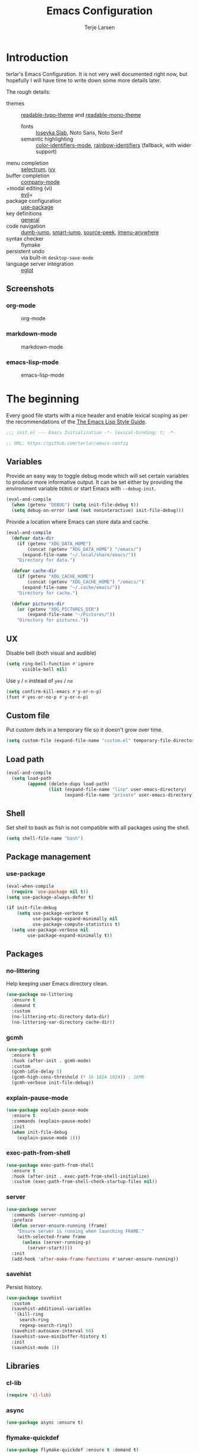 #+TITLE: Emacs Configuration
#+AUTHOR: Terje Larsen

* Introduction
terlar's Emacs Configuration. It is not very well documented right now, but hopefully I
will have time to write down some more details later.

The rough details:
- themes :: [[file:lisp/readable-typo-theme.el][readable-typo-theme]] and [[file:lisp/readable-mono-theme.el][readable-mono-theme]]
  - fonts :: [[https://github.com/be5invis/Iosevka][Iosevka Slab]], Noto Sans, Noto Serif
  - semantic highlighting :: [[https://github.com/ankurdave/color-identifiers-mode][color-identifiers-mode]], [[https://github.com/Fanael/rainbow-identifiers][rainbow-identifiers]] (fallback, with wider support)
- menu completion :: [[https://github.com/raxod502/selectrum][selectrum]], [[https://github.com/abo-abo/swiper][ivy]]
- buffer completion :: [[https://github.com/company-mode/company-mode][company-mode]]
- +modal editing (vi) :: [[https://github.com/emacs-evil/evil][evil]]+
- package configuration :: [[https://github.com/jwiegley/use-package][use-package]]
- key definitions :: [[https://github.com/noctuid/general.el][general]]
- code navigation :: [[https://github.com/jacktasia/dumb-jump][dumb-jump]], [[https://github.com/jojojames/smart-jump][smart-jump]], [[https://github.com/iqbalansari/emacs-source-peek][source-peek]], [[https://github.com/vspinu/imenu-anywhere][imenu-anywhere]]
- syntax checker :: flymake
- persistent undo :: via built-in ~desktop-save-mode~
- language server integration :: [[https://github.com/joaotavora/eglot][eglot]]

** Screenshots
*** org-mode
#+CAPTION: org-mode
[[file:media/tao-yang/org-mode.png]]

*** markdown-mode
#+CAPTION: markdown-mode
[[file:media/tao-yang/markdown-mode.png]]

*** emacs-lisp-mode
#+CAPTION: emacs-lisp-mode
[[file:media/tao-yang/emacs-lisp-mode.png]]

* The beginning
Every good file starts with a nice header and enable lexical scoping as per the
recommendations of the [[https://github.com/bbatsov/emacs-lisp-style-guide#source-code-layout--organization][The Emacs Lisp Style Guide]].
#+begin_src emacs-lisp :tangle yes
;;; init.el --- Emacs Initialization -*- lexical-binding: t; -*-

;; URL: https://github.com/terlar/emacs-config
#+end_src

** Variables
Provide an easy way to toggle debug mode which will set certain variables to produce more
informative output. It can be set either by providing the environment variable =DEBUG= or
start Emacs with =--debug-init=.
#+begin_src emacs-lisp :tangle yes
(eval-and-compile
  (when (getenv "DEBUG") (setq init-file-debug t))
  (setq debug-on-error (and (not noninteractive) init-file-debug)))
#+end_src

Provide a location where Emacs can store data and cache.
#+begin_src emacs-lisp :tangle yes
(eval-and-compile
  (defvar data-dir
    (if (getenv "XDG_DATA_HOME")
        (concat (getenv "XDG_DATA_HOME") "/emacs/")
      (expand-file-name "~/.local/share/emacs/"))
    "Directory for data.")

  (defvar cache-dir
    (if (getenv "XDG_CACHE_HOME")
        (concat (getenv "XDG_CACHE_HOME") "/emacs/")
      (expand-file-name "~/.cache/emacs/"))
    "Directory for cache.")

  (defvar pictures-dir
    (or (getenv "XDG_PICTURES_DIR")
        (expand-file-name "~/Pictures/"))
    "Directory for pictures."))
#+end_src

** UX
Disable bell (both visual and audible)
#+begin_src emacs-lisp :tangle yes
(setq ring-bell-function #'ignore
      visible-bell nil)
#+end_src

Use =y= / =n= instead of =yes= / =no=
#+begin_src emacs-lisp :tangle yes
(setq confirm-kill-emacs #'y-or-n-p)
(fset #'yes-or-no-p #'y-or-n-p)
#+end_src

** Custom file
Put custom defs in a temporary file so it doesn't grow over time.
#+begin_src emacs-lisp :tangle yes
(setq custom-file (expand-file-name "custom.el" temporary-file-directory))
#+end_src

** Load path
#+begin_src emacs-lisp :tangle yes
(eval-and-compile
  (setq load-path
        (append (delete-dups load-path)
                (list (expand-file-name "lisp" user-emacs-directory)
                      (expand-file-name "private" user-emacs-directory)))))
#+end_src

** Shell
Set shell to bash as fish is not compatible with all packages using the shell.
#+begin_src emacs-lisp :tangle yes
(setq shell-file-name "bash")
#+end_src

** Package management
*** use-package
#+begin_src emacs-lisp :tangle yes
(eval-when-compile
  (require 'use-package nil t))
(setq use-package-always-defer t)

(if init-file-debug
    (setq use-package-verbose t
          use-package-expand-minimally nil
          use-package-compute-statistics t)
  (setq use-package-verbose nil
        use-package-expand-minimally t))
#+end_src

** Packages
*** no-littering
Help keeping user Emacs directory clean.
#+begin_src emacs-lisp :tangle yes
(use-package no-littering
  :ensure t
  :demand t
  :custom
  (no-littering-etc-directory data-dir)
  (no-littering-var-directory cache-dir))
#+end_src

*** gcmh
#+begin_src emacs-lisp :tangle yes
(use-package gcmh
  :ensure t
  :hook (after-init . gcmh-mode)
  :custom
  (gcmh-idle-delay 5)
  (gcmh-high-cons-threshold (* 16 1024 1024)) ; 16MB
  (gcmh-verbose init-file-debug))
#+end_src

*** explain-pause-mode
#+begin_src emacs-lisp :tangle yes
(use-package explain-pause-mode
  :ensure t
  :commands (explain-pause-mode)
  :init
  (when init-file-debug
    (explain-pause-mode 1)))
#+end_src

*** exec-path-from-shell
#+begin_src emacs-lisp :tangle yes
(use-package exec-path-from-shell
  :ensure t
  :hook (after-init . exec-path-from-shell-initialize)
  :custom (exec-path-from-shell-check-startup-files nil))
#+end_src

*** server
#+begin_src emacs-lisp :tangle yes
(use-package server
  :commands (server-running-p)
  :preface
  (defun server-ensure-running (frame)
    "Ensure server is running when launching FRAME."
    (with-selected-frame frame
      (unless (server-running-p)
        (server-start))))
  :init
  (add-hook 'after-make-frame-functions #'server-ensure-running))
#+end_src

*** savehist
Persist history.
#+begin_src emacs-lisp :tangle yes
(use-package savehist
  :custom
  (savehist-additional-variables
   '(kill-ring
     search-ring
     regexp-search-ring))
  (savehist-autosave-interval 60)
  (savehist-save-minibuffer-history t)
  :init
  (savehist-mode 1))
#+end_src

** Libraries
*** cl-lib
#+begin_src emacs-lisp :tangle yes
(require 'cl-lib)
#+end_src

*** async
#+begin_src emacs-lisp :tangle yes
(use-package async :ensure t)
#+end_src

*** flymake-quickdef
#+begin_src emacs-lisp :tangle yes
(use-package flymake-quickdef :ensure t :demand t)
#+end_src

** Tangling
Support auto-tangling via =auto-tangle-mode=.
#+begin_src emacs-lisp :tangle yes
(use-package auto-tangle
  :commands (auto-tangle-mode))
#+end_src

* Base
** Performance
Give up some bidirectional functionality for slightly faster re-display.
#+begin_src emacs-lisp :tangle yes
(setq bidi-inhibit-bpa t)
(setq-default bidi-paragraph-direction 'left-to-right)
#+end_src

Update UI less frequently
#+begin_src emacs-lisp :tangle yes
(setq idle-update-delay 2
      jit-lock-defer-time 0)
#+end_src

*** Packages
**** so-long
Improve performance for files with long lines, for example minified code.
#+begin_src emacs-lisp :tangle yes
(use-package so-long
  :defer 2
  :config
  (global-so-long-mode 1))
#+end_src

**** vlf
Large file support. This can view/edit/search and compare large files.
#+begin_src emacs-lisp :tangle yes
(use-package vlf :ensure t)
#+end_src

** Localization
#+begin_src emacs-lisp :tangle yes
(setq-default calendar-week-start-day 1)
#+end_src

** Packages
*** all-the-icons
Support functions for displaying icons. I am trying to use icons where possible.
#+begin_src emacs-lisp :tangle yes
(use-package all-the-icons :ensure t)
#+end_src

*** auto-minor-mode
Enable minor modes by buffer name and contents. It provides the ~use-package~ keyword
~:minor~ and ~:magic-minor~ where you can specify these rules.
#+begin_src emacs-lisp :tangle yes
(use-package auto-minor-mode :ensure t :demand t)
#+end_src

*** defrepeater
Support defining repeating commands by repeating the last key.
#+begin_src emacs-lisp :tangle yes
(use-package defrepeater
  :ensure t
  :commands (defrepeater))
#+end_src

*** general
More convenient key definitions. I provides the ~use-package~ keyword ~:general~.
#+begin_src emacs-lisp :tangle yes
(use-package general
  :ensure t
  :demand t
  :commands (general-define-key))
#+end_src

*** hide-lines
#+begin_src emacs-lisp :tangle yes
(use-package hide-lines :ensure t)
#+end_src

*** minions
#+begin_src emacs-lisp :tangle yes
(use-package minions
  :ensure t
  :general
  ([C-S-mouse-1] 'minions-minor-modes-menu))
#+end_src

*** quick-peek
Library to display inline popups; used by ~source-peek~.
#+begin_src emacs-lisp :tangle yes
(use-package quick-peek :ensure t)
#+end_src

*** which-key
Display available keybindings in a popup.
#+begin_src emacs-lisp :tangle yes
(use-package which-key
  :ensure t
  :defer 1
  :commands
  (which-key-mode
   which-key-setup-side-window-bottom
   which-key-key-order-alpha)
  :custom
  (which-key-sort-order #'which-key-key-order-alpha)
  (which-key-sort-uppercase-first nil)
  (which-key-add-column-padding 1)
  (which-key-min-display-lines 5)
  (which-key-idle-delay 1)
  :config
  (dolist (item '((("<\\([[:alnum:]-]+\\)>" . nil) . ("\\1" . nil))
                  (("\\`\\?\\?\\'" . nil) . ("λ" . nil))
                  (("<up>" . nil) . ("↑" . nil))
                  (("<right>" . nil) . ("→" . nil))
                  (("<down>" . nil) . ("↓" . nil))
                  (("<left>" . nil) . ("←" . nil))
                  (("SPC" . nil) . ("␣" . nil))
                  (("TAB" . nil) . ("↹" . nil))
                  (("RET" . nil) . ("⏎" . nil))
                  (("DEL" . nil) . ("⌫" . nil))
                  (("deletechar" . nil) . ("⌦" . nil))))
    (cl-pushnew item which-key-replacement-alist :test #'equal))

  (which-key-setup-side-window-bottom)

  (which-key-mode 1))
#+end_src

** Functions
Prevent forms from producing output or other noise.
#+begin_src emacs-lisp :tangle yes
(defmacro quiet! (&rest forms)
  "Run FORMS without making any noise."
  `(if init-file-debug
       (progn ,@forms)
     (let ((message-log-max nil))
       (with-temp-message (or (current-message) "") ,@forms))))

(defun quiet-function-advice (orig-fn &rest args)
  "Advice used to make a function quiet.
Call ORIG-FN with ARGS and suppress the output.

Example:
  (advice-add 'orig-fn :around #'quiet-function-advice)"
  (quiet! (apply orig-fn args)))
#+end_src

*** Display
#+begin_src emacs-lisp :tangle yes
(defun display-ctrl-M-as-newline ()
  "Display `^M' as newline."
  (interactive)
  (setq buffer-display-table (make-display-table))
  (aset buffer-display-table ?\^M [?\n]))
#+end_src

*** Frame
Screenshot current frame in =.svg= or =.png= format.
#+begin_src emacs-lisp :tangle yes
(defun screenshot (type)
  "Save a screenshot of the current frame as an image in TYPE format.
Saves to a temp file and puts the filename in the kill ring."
  (let* ((ext (concat "." (symbol-name type)))
         (filename (make-temp-file "Emacs-" nil ext))
         (data (x-export-frames nil type)))
    (with-temp-file filename
      (insert data))
    (kill-new filename)
    (message filename)))

(defun screenshot-svg ()
  "Save a screenshot of the current frame as an SVG image.
Saves to a temp file and puts the filename in the kill ring."
  (interactive)
  (screenshot 'svg))

(defun screenshot-png ()
  "Save a screenshot of the current frame as an PNG image.
Saves to a temp file and puts the filename in the kill ring."
  (interactive)
  (screenshot 'png))
#+end_src

*** Process
#+begin_src emacs-lisp :tangle yes
(defun send-buffer-to-ssh ()
  "Send the whole buffer to the *ssh* process."
  (interactive)
  (process-send-region "*ssh*" (point-min) (point-max)))

(defun send-to-ssh ()
  "Send selected region or current line to the *ssh* process."
  (interactive)
  (let ((procbuf "*ssh*"))
    (if (use-region-p)
        (process-send-region procbuf (region-beginning) (region-end))
      (process-send-string procbuf (thing-at-point 'line t)))))
#+end_src

*** Window
Dedicated window:
#+begin_src emacs-lisp :tangle yes
(defun toggle-dedicated-window ()
  "Toggle selected window as dedicated window."
  (interactive)
  (set-window-dedicated-p (selected-window)
                          (not (window-dedicated-p (selected-window)))))
#+end_src

Fringe control:
#+begin_src emacs-lisp :tangle yes
(defun no-fringes ()
  "Remove all fringes."
  (interactive)
  (set-window-fringes (selected-window) 0 0 nil))

(defun restore-fringes ()
  "Restore fringes."
  (interactive)
  (set-window-fringes (selected-window) 8 8 t))
#+end_src

** Warnings
#+begin_src emacs-lisp :tangle yes
(setq warning-suppress-types (unless (getenv "DEBUG")
                               '((comp) (emacs))))
#+end_src

* Keybindings
I am trying to reduce the amount of keybindings, therefore I present a table of default
keybindings in case I would forget them.

** Aliases
| Keybinding | Alternative |
|------------+-------------|
| =M-=         | =C-[=         |
| =TAB=        | =C-i=         |
| =RET=        | =C-j=         |

** Commands
| Keybinding      | Function                | Description                                                                      |
|-----------------+-------------------------+----------------------------------------------------------------------------------|
| =C-o=             | ~open-line~               | Open line below                                                                  |
| =M-SPC=           | ~just-one-space~          | Ensures just one space                                                           |
| =M-\=             | ~delete-horizontal-space~ | Delete all space                                                                 |
| =M-^=             | ~delete-indentation~      | Join current line with previous line                                             |
| =M-z=             | ~zap-to-char~             | Delete until character                                                           |
| =C-S-backspace=   | ~kill-whole-line~         | Kill entire lines, can be used to move several lines at once                     |
| =M-/=             | ~dabbrev-expand~          | Abbreviation completion                                                          |
| =M-tab= / =C-[ C-i= | ~completion-at-point~     | More context aware completion                                                    |
| =C-w=             | ~kill-region~             | Cut                                                                              |
| =M-w=             | ~kill-ring-save~          | Copy                                                                             |
| =C-y=             | ~yank~                    | Paste                                                                            |
| =M-y=             | ~yank-next~               | Paste (next item)                                                                |
| =C-x SPC=         | ~rectangle-mark-mode~     | Rectangular selection                                                            |
| =C-x r t=         | ~string-rectangle~        | Insert string in beginning of rectangular selection (=C-t= in =rectangle-mark-mode=) |
| =C-M-f=           | ~forward-sexp~            | Move forward inside a balanced expression                                        |
| =C-M-b=           | ~backward-sexp~           | Move backward inside a balanced expression                                       |
| =C-M-n=           | ~forward-list~            | Move forward across one balanced group of parenthesis                            |
| =C-M-p=           | ~backward-list~           | Move backward across one balanced group of parenthesis                           |
| =M-m=             | ~back-to-indentation~     | Move to the first non-whitespace character                                       |
| =M-e=             | ~forward-sentence~        | End of sentence                                                                  |
| =M-a=             | ~backward-sentence~       | Start of sentence                                                                |
| =C-M-d=           | ~down-list~               | Move forward down one level of parenthesis                                       |
| =C-M-u=           | ~backward-up-list~        | Move backward out of one level of parenthesis                                    |
| =C-u C-x $=       | ~set-selective-display~   | Hide/show indentation level                                                      |

** Gnus
| Keybinding | Function                              | Description                                                   |
|------------+---------------------------------------+---------------------------------------------------------------|
| =L=          | ~gnus-group-list-all-groups~            | List all groups (works together with prefix to provide level) |
| =RET=        | ~gnus-topic-select-group~               | List group mails (works together with prefix to see all)      |
| =g=          | ~gnus-group-get-new-news~               | Refresh groups list                                           |
| =G G=        | ~gnus-group-make-nnir-group~            | Search mails at server side                                   |
| =#=          | ~gnus-group-mark-group~                 | Mark                                                          |
| =M-#=        | ~gnus-group-unmark-group~               | Un-mark                                                       |
| =R=          | ~gnus-summary-reply-with-original~      | Reply w/ quoted text                                          |
| =r=          | ~gnus-summary-reply~                    | Reploy w/o quoted text                                        |
| =S W=        | ~gnus-summary-wide-reply-with-original~ | Reply all w/ quoted text                                      |
| =S w=        | ~gnus-summary-wide-reply~               | Reply all w/o quoted text                                     |
| =m= / =C-x m=  | ~gnus-new-mail~                         | Compose new mail                                              |
| =S D e=      | ~gnus-summary-resend-message-edit~      | Re-send a mail in Draft folder                                |
| =C-c C-a=    | ~mml-attach-file~                       | Attach a file                                                 |
| =o=          | ~gnus-mime-save-part~                   | Save attachment                                               |
| =C-c C-f=    | ~gnus-summary-mail-forward~             | Forward mail                                                  |
| =c=          | ~gnus-group-catchup-current~            | Mark mails as read                                            |

** Org
| Keybinding | Function             | Description                                    |
|------------+----------------------+------------------------------------------------|
| =C-c C-w=    | ~org-refile~           | Move headline under another top level headline |
| =<S-right>=  | ~org-shiftright~       | Cycle through todo keywords (right)            |
| =<S-left>=   | ~org-shiftleft~        | Cycle through todo keywords (left)             |
| =C-c C-c=    | ~org-ctrl-c-ctrl-c~    | Set tags for an item                           |
| =C-c C-t=    | ~org-todo~             | Set tags for an item (via menu)                |
| =C-c C-s=    | ~org-schedule~         | Schedule an item                               |
| =C-c C-d=    | ~org-deadline~         | Set a deadline                                 |
| =C-c C-q=    | ~org-set-tags-command~ | Attach tags to item                            |

** Leader keys
#+begin_src emacs-lisp :tangle yes
(defvar leader-key "C-,"
  "The key used for most custom operations.")
(defvar local-leader-key "C-."
  "The key used for major mode operations.")
#+end_src

** Prefixes
#+begin_src emacs-lisp :tangle yes
(defvar launch-prefix "C-c l"
  "Key prefix for commands related to launching.")

(defvar toggle-prefix "C-x t"
  "Key prefix for commands related to toggling.")
(defvar window-prefix "C-'"
  "Key prefix used for commands related to window operations.")

(defvar nav-prefix "M-g"
  "Key prefix used for commands related to navigation.")
(defvar search-prefix "M-s"
  "Key prefix used for commands related to search.")

(defvar next-prefix "M-]"
  "Key prefix used for commands doing a next operation.")
(defvar prev-prefix "M-["
  "Key prefix used for commands doing a previous operation.")
#+end_src

** Global
#+begin_src emacs-lisp :tangle yes
(general-define-key
 :keymaps 'global
 ;; Editing
 "C-z" 'zap-up-to-char
 ;; Files
 "C-c o" 'ff-find-other-file
 "C-c O" 'ff-test-find-other-file
 ;; Window
 "C-`" 'window-toggle-side-windows)
#+end_src

** Navigation
#+begin_src emacs-lisp :tangle yes
(general-define-key
 :keymaps 'global
 :prefix nav-prefix
 "u" 'browse-url)
#+end_src

** Window
#+begin_src emacs-lisp :tangle yes
(general-define-key
 :keymaps 'global
 :prefix window-prefix
 window-prefix 'window-toggle-side-windows
 "d" 'toggle-dedicated-window
 "m" 'maximize-window)
#+end_src

** Next
#+begin_src emacs-lisp :tangle yes
(general-define-key
 :prefix next-prefix
 ""  '(:ignore t :wk "next...")
 "]" '(text-scale-increase      :wk "Text size")
 "b" '(next-buffer              :wk "Buffer")
 "c" '(smerge-next              :wk "Conflict")
 "e" '(next-error               :wk "Error")
 "s" '(flyspell-goto-next-error :wk "Spell error"))

(general-define-key
 [remap text-scale-increase] (defrepeater #'text-scale-increase)
 [remap next-buffer] (defrepeater #'next-buffer)
 [remap smerge-next] (defrepeater #'smerge-next)
 [remap next-error] (defrepeater #'next-error)
 [remap flyspell-goto-next-error] (defrepeater #'flyspell-goto-next-error))
#+end_src

** Previous
#+begin_src emacs-lisp :tangle yes
(general-define-key
 :prefix prev-prefix
 ""  '(:ignore t :wk "previous...")
 "[" '(text-scale-decrease    :wk "Text size")
 "b" '(previous-buffer        :wk "Buffer")
 "c" '(smerge-prev            :wk "Conflict")
 "e" '(previous-error         :wk "Error"))

(general-define-key
 [remap text-scale-decrease] (defrepeater #'text-scale-decrease)
 [remap previous-buffer] (defrepeater #'previous-buffer)
 [remap smerge-prev] (defrepeater #'smerge-prev)
 [remap previous-error] (defrepeater #'previous-error))
#+end_src

** Toggle
#+begin_src emacs-lisp :tangle yes
(general-define-key
 :prefix toggle-prefix
 "c" '(highlight-changes-mode           :wk "Changes")
 "d" '(toggle-debug-on-error            :wk "Debug on error")
 "f" '(hs-minor-mode                    :wk "Code folding")
 "g" '(glasses-mode                     :wk "Readable camelCase")
 "h" '(hl-line-mode                     :wk "Line highlight")
 "l" '(global-display-line-numbers-mode :wk "Line numbers")
 "L" '(so-long-mode                     :wk "Long lines")
 "s" '(subword-mode                     :wk "Sub-word")
 "t" '(toggle-truncate-lines            :wk "Truncate lines")
 "v" '(variable-pitch-mode              :wk "Variable-pitch")
 "w" '(whitespace-mode                  :wk "White-space")
 "x" '(flymake-mode                     :wk "Syntax checker"))
#+end_src

** Launch
#+begin_src emacs-lisp :tangle yes
(general-define-key
 :prefix launch-prefix
 "m" 'gnus
 "p" 'list-processes
 "s" 'screenshot-svg
 "S" 'screenshot-png
 "x" 'regexp-builder
 "w" 'eww)
#+end_src

* Help
#+begin_src emacs-lisp :tangle yes
(general-define-key
 :keymaps 'help-map
 "B" 'find-library
 "u" 'describe-face
 "U" 'list-faces-display
 "'" 'describe-char)
#+end_src

** Packages
*** ghelp
Generic help system.
#+begin_src emacs-lisp :tangle yes
(use-package ghelp
  :ensure t
  :general
  (:keymaps
   'help-map
   "A" 'ghelp-describe-elisp
   "f" 'ghelp-describe-function
   "k" 'ghelp-describe-key
   "v" 'ghelp-describe-variable)
  (:prefix
   nav-prefix
   "h" 'ghelp-describe-at-point))
#+end_src

*** helpful
Better =*help*= buffer
#+begin_src emacs-lisp :tangle yes
(use-package helpful
  :ensure t
  :general
  (:keymaps
   'help-map
   "C" 'helpful-command
   "M" 'helpful-macro)
  (:keymaps
   'helpful-mode-map
   "[[" 'backward-button
   "]]" 'forward-button))
#+end_src

* Appearance
** Typography
*** Size
#+begin_src emacs-lisp :tangle yes
(defvar init-line-spacing 0.25
  "Spacing between lines.")

(defvar init-default-font-height 120
  "Default font height.")
#+end_src

*** Face
#+begin_src emacs-lisp :tangle yes
(defvar init-fixed-pitch-font "Iosevka Slab"
  "Font used for fixed-pitch faces.")

(defvar init-variable-pitch-font "Noto Sans"
  "Font used for variable-pitch faces.")

(defvar init-serif-font "Noto Serif"
  "Font used for serif faces.")

(defvar init-unicode-font "Noto Sans Mono"
  "Fallback font used for unicode glyphs.")

(defvar init-symbol-fonts '("Noto Emoji" "Symbola")
  "Fonts used for symbol/emoji faces.")
#+end_src

*** Line length
#+begin_src emacs-lisp :tangle yes
(setq-default fill-column 90)
#+end_src

*** Underline
Underline line at descent position, not baseline position.
#+begin_src emacs-lisp :tangle yes
(setq x-underline-at-descent-line t)
#+end_src

** Theme
Use a bar cursor by default.
#+begin_src emacs-lisp :tangle yes
(setq-default cursor-type 'bar)
#+end_src

Setup symbol fonts.
#+begin_src emacs-lisp :tangle yes
(dolist (font init-symbol-fonts)
  (set-fontset-font t 'symbol font nil 'append))
#+end_src

*** Packages
#+begin_src emacs-lisp :tangle yes
(use-package readable-typo-theme
  :demand t
  :custom
  (readable-typo-theme-default-font-height init-default-font-height)
  (readable-typo-theme-line-spacing init-line-spacing)
  (readable-typo-theme-fixed-pitch-font init-fixed-pitch-font)
  (readable-typo-theme-fixed-pitch-serif-font init-fixed-pitch-font)
  (readable-typo-theme-variable-pitch-font init-variable-pitch-font)
  (readable-typo-theme-serif-font init-serif-font)
  :config
  (load-theme 'readable-typo t))

(use-package readable-mono-theme
  :demand t
  :config
  (load-theme 'readable-mono t))
#+end_src

#+begin_src emacs-lisp :tangle yes
(defun toggle-theme-mode ()
  "Toggle dark/light `background-mode' and reload all loaded themes."
  (interactive)
  (customize-set-variable
   'frame-background-mode
   (if (eq 'light (frame-parameter nil 'background-mode)) 'dark 'light))
  (customize-set-variable 'custom-enabled-themes custom-enabled-themes))
#+end_src

*** Echo area
Adjust the font face used for the echo area.
#+begin_src emacs-lisp :tangle yes
(dolist (buffer-name '(" *Echo Area 0*"
                       " *Echo Area 1*"))
  (with-current-buffer (get-buffer-create buffer-name)
    (setq-local face-remapping-alist
                '((default (:height 0.9) variable-pitch)))))
#+end_src

** Layout
*** Frame
See [[info:elisp#Frame%20Layout][Frame Layout]] documentation for details and terminology.
- Add some padding around the whole window (=internal-border-width=) to provide some air.
- Remove GUI elements.
- Maximize the window; A maximized window ensures macOS won't waste extra space all-though
  it is technically not maximized.
- Make the title-bar transparent on macOS.
#+begin_src emacs-lisp :tangle yes
(setq default-frame-alist
      '((undecorated . t)
        (internal-border-width . 16)
        (vertical-scroll-bars . nil)
        (menu-bar-lines . 0)
        (tool-bar-lines . 0)))

(when (eq system-type 'darwin)
  (setq frame-title-format nil)
  (dolist (filter '((ns-transparent-titlebar . t)
                    (ns-appearance . unbound)))
    (cl-pushnew filter default-frame-alist :test #'equal)))
#+end_src

*** Fringe
Setup fringes on both sides and display an indicator for buffer boundaries on the right
side. Display fringes outside margins to have the [[Padding][padding]] on the inside.
#+begin_src emacs-lisp :tangle yes
(setq-default fringes-outside-margins t
              left-fringe-width 8
              right-fringe-width 8
              indicate-buffer-boundaries 'right)
#+end_src

*** Padding
Add margins inside windows to make text feel less crowded. Padding around the frame is
configured via the =internal-border-width= in the [[Frame][Frame]] section.
#+begin_src emacs-lisp :tangle yes
(setq-default left-margin-width 1
              right-margin-width 1)
#+end_src

*** Borders
Add window dividers, mainly to add a border below the mode line.
#+begin_src emacs-lisp :tangle yes
(use-package frame
  :hook
  (server-after-make-frame . window-divider-mode)
  :custom
  (window-divider-default-places t)
  (window-divider-default-bottom-width 1)
  (window-divider-default-right-width 1))
#+end_src

** Mode line
I try to retain functionality from the original mode line as much as possible, but I also
want to simplify it slightly and separate into two parts; left side and right side mode
line. There is a helper function in order to fill up the space needed to make the mode
line appear on the right side. Also the coding system related information will be hidden
if using utf-8-unix.

Define a variable to conveniently access only the major mode part of =mode-line-modes=.
#+begin_src emacs-lisp :tangle yes
(defvar mode-line-major-mode
  `(:propertize ("" mode-name)
                help-echo "Major mode\n\
mouse-1: Display major mode menu\n\
mouse-2: Show help for major mode\n\
mouse-3: Toggle minor modes"
                mouse-face mode-line-highlight
                local-map ,mode-line-major-mode-keymap))
#+end_src

Configure the order and components of the mode line.
#+begin_src emacs-lisp :tangle yes
(setq-default mode-line-format
              '("%e" mode-line-front-space
                mode-line-misc-info
                (vc-mode vc-mode)
                "  "
                mode-line-modified
                mode-line-remote
                mode-line-buffer-identification
                mode-line-position
                (:eval
                 (mode-line-right))
                mode-line-end-spaces))
#+end_src

*** Right alignment
Setup the right aligned mode line and helper functions to display it.
#+begin_src emacs-lisp :tangle yes
(defvar mode-line-right-format nil
  "The mode line to display on the right side.")

(defun mode-line-right ()
  "Render the `mode-line-right-format'."
  (let* ((formatted-line (format-mode-line mode-line-right-format))
         (height (face-attribute 'mode-line :height))
         (scale (if (floatp height) height 1.0)))
    (list
     (propertize
      " " 'display `((space :align-to (- (+ right right-fringe right-margin)
                                         ,(* (string-width formatted-line) scale)))))
     formatted-line)))
#+end_src

Move default components to the right side of the mode line.
#+begin_src emacs-lisp :tangle yes
(setq mode-line-right-format
      (list '(:eval mode-line-mule-info)
            "  "
            mode-line-major-mode))
#+end_src

*** Position
Add position information including column and line number but skip the percentage.
#+begin_src emacs-lisp :tangle yes
(setq mode-line-position-column-line-format '(" L%l:C%C")
      mode-line-percent-position nil)
(column-number-mode 1)
(line-number-mode 1)
#+end_src

*** Coding system
To reduce unnecessary information coding system will not be shown by default if the file
is UTF-8 with UNIX end-of-line.
- Only display "end of line"-mnemonic when not UNIX end-of-line.
- Only display coding system when not UTF-8.
- Other cases displays either with warning/error face in order to draw attention.
#+begin_src emacs-lisp :tangle yes
(setq eol-mnemonic-unix ""
      eol-mnemonic-dos (propertize "[CR+LF]" 'face 'warning)
      eol-mnemonic-mac (propertize "[CR]" 'face 'warning)
      eol-mnemonic-undecided (propertize "[?]" 'face 'error))

(let ((coding (nthcdr 2 mode-line-mule-info)))
  (setcar coding '(:eval (if (string-equal "U" (format-mode-line "%z"))
                             ""
                           (propertize "[%z]" 'face 'warning))))
  coding)
#+end_src

*** Indentation
Display information about the current indentation settings.
#+begin_src emacs-lisp :tangle yes
(use-package indent-info
  :ensure t
  :defer 1
  :commands
  (global-indent-info-mode)
  :custom
  (indent-info-display-change-message-p nil)
  (indent-info-insert-target 'mode-line-mule-info)
  (indent-info-space-format "Spaces: %s")
  (indent-info-tab-format "Tab Size: %s")
  (indent-info-sync-from-editorconfig t)
  (indent-info-sync-to-editorconfig t)
  :config
  (global-indent-info-mode 1))
#+end_src

*** Hide mode line
Support hiding the mode line, this can be useful for different modes displaying documents
or presentation.
#+begin_src emacs-lisp :tangle yes
(use-package hide-mode-line
  :ensure t
  :commands
  (hide-mode-line-mode
   turn-on-hide-mode-line-mode
   turn-off-hide-mode-line-mode))
#+end_src

*** Icons
**** Modified
#+begin_src emacs-lisp :tangle yes
(defun mode-line-modified-icons ()
  "Icon representation of `mode-line-modified'."
  (cond (buffer-read-only
         (concat (all-the-icons-octicon "lock" :v-adjust -0.05) " "))
        ((buffer-modified-p)
         (concat (all-the-icons-faicon "floppy-o" :v-adjust -0.05) " "))
        ((and buffer-file-name
              (not (file-exists-p buffer-file-name)))
         (concat (all-the-icons-octicon "circle-slash" :v-adjust -0.05) " "))))

(with-eval-after-load 'all-the-icons
  (setq-default mode-line-modified '((:eval (mode-line-modified-icons)))))
#+end_src

**** Remote
#+begin_src emacs-lisp :tangle yes
(defun mode-line-remote-icons ()
  "Icon representation of `mode-line-remote'."
  (when (and buffer-file-name
             (file-remote-p buffer-file-name))
    (concat (all-the-icons-octicon "radio-tower" :v-adjust -0.02) " ")))

(with-eval-after-load 'all-the-icons
  (setq-default mode-line-remote   '((:eval (mode-line-remote-icons)))))
#+end_src

**** VCS
Shorten long Git branch names as well as replace Git prefix with a nice icon.
#+begin_src emacs-lisp :tangle yes
(defun +shorten-vc-mode-line (string)
  "Shorten `version-control' STRING in mode-line and add icon."
  (cond
   ((string-prefix-p "Git" string)
    (concat (all-the-icons-octicon "git-branch" :v-adjust -0.05)
            " "
            (if (> (length string) 30)
                (concat (substring-no-properties string 4 30) "…")
              (substring-no-properties string 4))))
   (t
    string)))
(advice-add 'vc-git-mode-line-string :filter-return #'+shorten-vc-mode-line)
#+end_src

* Display
** Window
*** Favor horizontal splits
#+begin_src emacs-lisp :tangle yes
(setq split-width-threshold nil)
#+end_src

*** Manage layouts
Undo/redo between window layouts.
#+begin_src emacs-lisp :tangle yes
(use-package winner
  :hook
  (window-setup . winner-mode)
  :custom
  (winner-dont-bind-my-keys t)
  :general
  (:prefix
   next-prefix
   next-prefix '(winner-redo :wk "Window History"))
  (:prefix
   prev-prefix
   prev-prefix '(winner-undo :wk "Window History"))
  ([remap winner-redo] (defrepeater #'winner-redo)
   [remap winner-undo] (defrepeater #'winner-undo)))
#+end_src

Transpose window arrangement.
#+begin_src emacs-lisp :tangle yes
(use-package transpose-frame
  :ensure t
  :general
  (:prefix
   window-prefix
   "t" 'transpose-frame
   "f" 'flip-frame
   "F" 'flop-frame))
#+end_src

*** Zoom
Zoom a window to display as a single window temporarily.
#+begin_src emacs-lisp :tangle yes
(use-package zoom-window
  :ensure t
  :general
  (:prefix
   window-prefix
   "z" 'zoom-window-zoom))
#+end_src

** Buffer
*** Popups
Always display pop up buffers at the bottom and regard all star buffers as such buffers.
#+begin_src emacs-lisp :tangle yes
(setq switch-to-buffer-obey-display-actions t)
(dolist (rule `((,(rx bos "*" (one-or-more anything) "*" (optional "<" (one-or-more anything) ">") eos)
                 (display-buffer-reuse-window
                  display-buffer-in-side-window)
                 (reusable-frames . visible)
                 (side . bottom)
                 (window-height . 0.4))
                ("^*Warn about privacy*" display-buffer-pop-up-window)))
  (cl-pushnew rule display-buffer-alist :test #'equal))
#+end_src

*** Hide async shell command buffers
#+begin_src emacs-lisp :tangle yes
(cl-pushnew '("^*Async Shell Command*" . (display-buffer-no-window))
            display-buffer-alist
            :test #'equal)
#+end_src

*** Visual Fill Column
Wrap lines according to =fill-column= in =visual-line-mode=.
#+begin_src emacs-lisp :tangle yes
(use-package visual-fill-column
  :ensure t
  :custom
  (visual-fill-column-center-text t))
#+end_src

* Editing
** Indentation
Convert between tabs and spaces (only tabify initial white-space)
#+begin_src emacs-lisp :tangle yes
(setq-default tabify-regexp "^\t* [ \t]+")
#+end_src

** Text flow
Wrap at words and don't require double spaces to end a sentence.
#+begin_src emacs-lisp :tangle yes
(setq-default word-wrap t)
#+end_src

** Kill-ring
Save clipboard contents into kill-ring before replacing them
#+begin_src emacs-lisp :tangle yes
(setq save-interprogram-paste-before-kill t)
#+end_src

** Packages
*** avy
Jump to things.
#+begin_src emacs-lisp :tangle yes
(use-package avy
  :ensure t
  :custom
  (avy-all-windows nil)
  :general
  (:prefix
   search-prefix
   "SPC" 'avy-goto-word-or-subword-1
   "s" 'avy-goto-char
   "l" 'avy-goto-line
   "m" 'avy-pop-mark))
#+end_src

*** cycle-quotes
#+begin_src emacs-lisp :tangle yes
(use-package cycle-quotes
  :ensure t
  :general
  ("C-x C-'" 'cycle-quotes)
  ([remap cycle-quotes] (defrepeater #'cycle-quotes)))
#+end_src

*** goto-addr
Buttonize URLs and e-mail addresses in the current buffer.
#+begin_src emacs-lisp :tangle yes
(use-package goto-addr
  :hook
  (text-mode . goto-address-mode)
  (prog-mode . goto-address-prog-mode))
#+end_src

*** grugru
Cycle through words, symbols and patterns.
#+begin_src emacs-lisp :tangle yes
(use-package grugru
  :ensure t
  :general
  (:prefix
   next-prefix
   "r" '(grugru-forward :wk "Rotate text"))
  (:prefix
   prev-prefix
   "r" '(grugru-backward :wk "Rotate text"))
  ([remap grugru-backward] (defrepeater #'grugru-backward)
   [remap grugru-forward] (defrepeater #'grugru-forward))
  :config
  (grugru-default-setup)
  (grugru-define-global 'symbol '("assert" "refute")))
#+end_src

*** string-inflection-cycle
#+begin_src emacs-lisp :tangle yes
(use-package string-inflection
  :ensure t
  :general
  ("M-_" 'string-inflection-all-cycle))
#+end_src

*** smartparens
Auto-insert matching parenthesis and highlight matching parenthesis.
#+begin_src emacs-lisp :tangle yes
(use-package smartparens
  :ensure t
  :hook
  (eval-expression-minibuffer-setup . smartparens-strict-mode)
  :commands
  (smartparens-global-strict-mode
   show-smartparens-global-mode)
  :general
  (:prefix
   toggle-prefix
   "p" 'smartparens-strict-mode)
  (:keymaps
   'smartparens-mode-map
   "M-'" 'sp-change-inner
   "M-C" 'sp-clone-sexp
   "M-D" 'sp-unwrap-sexp
   "M-R" 'sp-rewrap-sexp
   "M-W" 'sp-wrap-round)
  (:keymaps
   'smartparens-strict-mode-map
   [remap kill-region] 'nil)
  :preface
  (defun +smartparens-no-autoinsert-pair-advice (orig-fn &rest args)
    "Disable command smartparens autoinsert when running ORIG-FN with ARGS."
    (let ((sp-autoinsert-pair nil))
      (apply orig-fn args)))
  :init
  (smartparens-global-strict-mode 1)
  (show-smartparens-global-mode 1)
  :config
  (require 'smartparens-config)

  (sp-local-pair 'minibuffer-inactive-mode "'" nil :actions nil)

  (sp-with-modes 'org-mode
    (sp-local-pair "*" "*"
                   :actions '(insert wrap)
                   :unless '(sp-point-after-word-p sp-point-at-bol-p)
                   :wrap "C-*" :skip-match 'sp--org-skip-asterisk)
    (sp-local-pair "_" "_" :unless '(sp-point-after-word-p)
                   :wrap "C-_")
    (sp-local-pair "/" "/" :unless '(sp-point-after-word-p)
                   :post-handlers '(("[d1]" "SPC")))
    (sp-local-pair "~" "~" :unless '(sp-point-after-word-p)
                   :post-handlers '(("[d1]" "SPC")))
    (sp-local-pair "=" "=" :unless '(sp-point-after-word-p)
                   :post-handlers '(("[d1]" "SPC")))
    (sp-local-pair "«" "»"))

  (sp-with-modes 'nix-mode
    (sp-local-pair "\"" "\"")
    (sp-local-pair "''" "''"
                   :unless '(sp-in-comment-p
                             sp-in-string-quotes-p)))

  (advice-add 'hippie-expand :around #'+smartparens-no-autoinsert-pair-advice))
#+end_src

*** visual-regexp
Visually highlight regular expression searches as you type. Also supports replace.
#+begin_src emacs-lisp :tangle yes
(use-package visual-regexp
  :ensure t
  :general
  ("M-s r" 'vr/query-replace
   "M-s R" 'vr/replace))
#+end_src

*** whitespace
Display whitespace
#+begin_src emacs-lisp :tangle yes
(use-package whitespace
  :custom
  (whitespace-line-column fill-column)
  (whitespace-style
   '(face tabs tab-mark spaces space-mark trailing lines-tail))
  (whitespace-display-mappings
   '((tab-mark 9 [8250 9])
     (newline-mark 10 [172 10])
     (space-mark 32 [183] [46]))))
#+end_src

*** whole-line-or-region
Cut/copy (=C-w= / =M-w=) the current line if no region is active.
#+begin_src emacs-lisp :tangle yes
(use-package whole-line-or-region
  :ensure t
  :hook
  (after-init . whole-line-or-region-global-mode))
#+end_src

*** yasnippet
#+begin_src emacs-lisp :tangle yes
(use-package yasnippet
  :ensure t
  :defer 1
  :commands
  (yas--templates-for-key-at-point)
  :custom
  (yas-also-auto-indent-first-line t)
  (yas-snippet-dirs (list (expand-file-name "snippets" user-emacs-directory)))
  ;; Nested snippets
  (yas-triggers-in-field t)
  (yas-wrap-around-region t)
  :general
  (:keymaps
   'yas-minor-mode-map
   [tab] 'nil
   "TAB" 'nil
   "M-o" 'yas-insert-snippet)
  :init
  (setq yas-verbosity 0)
  :config
  (yas-global-mode 1))

(use-package yasnippet-snippets
  :ensure t
  :hook
  (yas-minor-mode . yasnippet-snippets-initialize))
#+end_src

*** yatemplate
#+begin_src emacs-lisp :tangle yes
(use-package autoinsert
  :hook
  (after-init . auto-insert-mode)
  :custom
  (auto-insert-query nil))

(use-package yatemplate
  :ensure t
  :hook
  (auto-insert-mode . yatemplate-fill-alist))
#+end_src

** Appearance
*** Page breaks
Display page breaks as a horizontal line.
#+begin_src emacs-lisp :tangle yes
(use-package page-break-lines
  :ensure t
  :defer 1
  :config
  (global-page-break-lines-mode 1))
#+end_src

*** Line highlight
Disabled by default. When enabled, only highlight in the selected window.
#+begin_src emacs-lisp :tangle yes
(use-package hl-line
  :custom
  (hl-line-sticky-flag nil)
  (global-hl-line-sticky-flag nil))
#+end_src

* Buffers
Prevent generation of useless lock and backup files.
#+begin_src emacs-lisp :tangle yes
(setq create-lockfiles nil
      make-backup-files nil)
#+end_src

Don't require confirmation when opening a new buffer.
#+begin_src emacs-lisp :tangle yes
(setq confirm-nonexistent-file-or-buffer t)
#+end_src

Remove visual indicators from non-selected windows
#+begin_src emacs-lisp :tangle yes
(setq highlight-nonselected-windows nil)
(setq-default cursor-in-non-selected-windows nil)
#+end_src

** Auto save
#+begin_src emacs-lisp :tangle yes
(use-package files
  :hook
  (after-init . auto-save-visited-mode)
  :custom
  (auto-save-no-message t)
  (save-abbrevs 'silently))
#+end_src

** Auto executable scripts
#+begin_src emacs-lisp :tangle yes
(add-hook 'after-save-hook #'executable-make-buffer-file-executable-if-script-p)
#+end_src

** Minibuffer
Enable recursive minibuffers and keep the point out of the minibuffer.
#+begin_src emacs-lisp :tangle yes
(setq enable-recursive-minibuffers t
      minibuffer-prompt-properties
      '(read-only t point-entered minibuffer-avoid-prompt face minibuffer-prompt))
#+end_src

Give some more room to the minbuffer.
#+begin_src emacs-lisp :tangle yes
(setq max-mini-window-height 0.3
      resize-mini-windows 'grow-only)
#+end_src

*** No fringes
Don't show fringes in the minibuffer.
#+begin_src emacs-lisp :tangle yes
(defun disable-minibuffer-window-fringes (&optional frame)
  "Disable the window fringes for minibuffer window in FRAME."
  (let ((target (if frame frame (selected-frame))))
    (with-selected-frame target
      (set-window-fringes (minibuffer-window) 0 0 nil))))
(add-hook 'after-make-frame-functions #'disable-minibuffer-window-fringes)
(add-hook 'minibuffer-setup-hook #'disable-minibuffer-window-fringes)
#+end_src

*** History
Track minibuffer history
#+begin_src emacs-lisp :tangle yes
(setq history-delete-duplicates t
      history-length 500)
#+end_src

*** Miniedit
Edit minibuffer in a new temporary buffer by pressing =C-c '=.
#+begin_src emacs-lisp :tangle yes
(use-package miniedit
  :ensure t
  :general
  (:keymaps
   '(minibuffer-local-map
     minibuffer-local-ns-map
     minibuffer-local-completion-map
     minibuffer-local-must-match-map)
   "C-c '" 'miniedit))
#+end_src

** Scrolling
More procedural scrolling.
#+begin_src emacs-lisp :tangle yes
(setq auto-window-vscroll nil
      hscroll-margin 5
      hscroll-step 5
      scroll-margin 0
      scroll-preserve-screen-position t)

(setq-default scroll-down-aggressively 0.01
              scroll-up-aggressively 0.01)
#+end_src

** Packages
*** autorevert
Revert buffers when underlying files change.
#+begin_src emacs-lisp :tangle yes
(use-package autorevert
  :custom
  (auto-revert-verbose nil))
#+end_src

*** default-text-scale
#+begin_src emacs-lisp :tangle yes
(use-package default-text-scale
  :ensure t
  :general
  ("C-M-=" 'default-text-scale-increase)
  ("C-M--" 'default-text-scale-decrease)
  ("C-M-0" 'default-text-scale-reset))
#+end_src

*** eldoc
#+begin_src emacs-lisp :tangle yes
(use-package eldoc
  :config
  (global-eldoc-mode 1))
#+end_src

*** rainbow-mode
Display colors inline.
#+begin_src emacs-lisp :tangle yes
(use-package rainbow-mode
  :ensure t
  :minor
  "-theme\\.el\\'"
  :hook
  help-mode)
#+end_src

*** readable
#+begin_src emacs-lisp :tangle yes
(use-package readable
  :hook
  ((eww-mode
    Info-mode
    markdown-mode
    nov-mode
    org-mode
    outline-mode
    rst-mode) . readable-mode))
#+end_src

*** relative-buffers
#+begin_src emacs-lisp :tangle yes
(use-package relative-buffers
  :ensure t
  :hook
  (after-init . global-relative-buffers-mode)
  :custom
  (relative-buffers-project-prefix t))
#+end_src

*** wgrep-ag
Writeable grep buffer with ability to apply the changes to all the files.
#+begin_src emacs-lisp :tangle yes
(use-package wgrep-ag
  :ensure t
  :custom
  (wgrep-auto-save-buffer t))
#+end_src

* Navigation
Allow repeated mark popping. This behavior is similar to Vim's =C-o=. With this
configuration you can press =C-u= and continuously =C-SPC= to jump to previous entries in the
mark ring.
#+begin_src emacs-lisp :tangle yes
(setq set-mark-command-repeat-pop t)
#+end_src

** Dired
#+begin_src emacs-lisp :tangle yes
(use-package dired
  :hook
  (dired-mode . auto-revert-mode)
  (dired-mode . hl-line-mode)
  (dired-mode . dired-hide-details-mode)
  :custom
  (dired-listing-switches "-al --group-directories-first")
  ;; Always copy/delete recursively
  (dired-recursive-copies  'always)
  (dired-recursive-deletes 'top))
#+end_src

*** Editable
#+begin_src emacs-lisp :tangle yes
(use-package wdired
  :general
  (:keymaps
   'dired-mode-map
   "C-c '" 'wdired-change-to-wdired-mode))
#+end_src

*** Search
#+begin_src emacs-lisp :tangle yes
(use-package find-dired
  :custom
  (find-ls-option '("-print0 | xargs -0 ls -ld" . "-ld"))
  :general
  ("C-x D" 'find-dired))
#+end_src

*** Sidebar
#+begin_src emacs-lisp :tangle yes
(use-package dired-sidebar
  :ensure t
  :hook
  (dired-sidebar-mode . hide-mode-line-mode)
  (dired-sidebar-mode . hl-line-mode)
  (dired-sidebar-mode . variable-pitch-mode)
  (dired-sidebar-mode . init-dired-sidebar)
  :general
  (:prefix
   leader-key
   "n" 'dired-sidebar-toggle-sidebar)
  :preface
  (defun init-dired-sidebar ()
    (setq cursor-type nil)
    (stripe-buffer-mode 0)))
#+end_src

*** Subtree
Display subtrees in dired view.
#+begin_src emacs-lisp :tangle yes
(use-package dired-subtree
  :ensure t
  :custom
  (dired-subtree-use-backgrounds nil)
  (dired-subtree-line-prefix "     "))
#+end_src

*** Stripes
Striped dired buffers.
#+begin_src emacs-lisp :tangle yes
(use-package stripe-buffer
  :ensure t
  :hook
  (dired-mode . stripe-buffer-mode))
#+end_src

*** Icons
#+begin_src emacs-lisp :tangle yes
(use-package all-the-icons-dired
  :ensure t
  :hook
  (dired-mode . all-the-icons-dired-mode))
#+end_src

*** Git
#+begin_src emacs-lisp :tangle yes
(use-package dired-git-info
  :ensure t
  :general
  (:keymaps
   'dired-mode-map
   ")" 'dired-git-info-mode))
#+end_src

** Occur
#+begin_src emacs-lisp :tangle yes
(use-package replace
  :general
  (:prefix
   search-prefix
   "o" 'occur)
  (:keymaps
   'occur-mode-map
   "C-c '" 'occur-edit-mode))
#+end_src

*** Packages
**** noccur
#+begin_src emacs-lisp :tangle yes
(use-package noccur
  :ensure t
  :general
  (:prefix
   search-prefix
   "O" 'noccur-project))
#+end_src

** Packages
*** bibliothek
Management tool for a library of PDFs.
#+begin_src emacs-lisp :tangle yes
(use-package bibliothek
  :ensure t
  :custom
  (bibliothek-path '("~/books" "~/documents/research/papers"))
  (bibliothek-recursive t)
  :general
  (:prefix
   launch-prefix
   "b" 'bibliothek))
#+end_src

*** bookmark
Keep track of bookmarks
#+begin_src emacs-lisp :tangle yes
(use-package bookmark
  :custom
  (bookmark-save-flag 1))
#+end_src

*** ctrlf
#+begin_src emacs-lisp :tangle yes
(use-package ctrlf
  :ensure t
  :defer 2
  :config
  (ctrlf-mode 1))
#+end_src

*** ctrlxo
#+begin_src emacs-lisp :tangle yes
(use-package ctrlxo
  :ensure t
  :general
  ("C-x o" 'ctrlxo))
#+end_src

*** deadgrep
#+begin_src emacs-lisp :tangle yes
(use-package deadgrep
  :ensure t
  :general
  (:prefix
   search-prefix
   "G" 'deadgrep)
  (:keymaps
   'deadgrep-mode-map
   "C-c '" 'deadgrep-edit-mode))
#+end_src

*** find-file
#+begin_src emacs-lisp :tangle yes
(use-package find-file
  :init
  (setq-default ff-quiet-mode t)
  (put 'ff-search-directories 'safe-local-variable (lambda (x) (seq-every-p #'stringp x))))

(use-package ff-test :demand t)
#+end_src

*** find-file-rg
Find files via =rg --files=.
#+begin_src emacs-lisp :tangle yes
(use-package find-file-rg
  :ensure t
  :general
  ("C-c f" 'find-file-rg))
#+end_src

*** goto-last-change
Move point through buffer-undo-list positions.
#+begin_src emacs-lisp :tangle yes
(use-package goto-chg
  :ensure t
  :general
  (:prefix
   next-prefix
   "l" '(goto-last-change :wk "Change"))
  (:prefix
   prev-prefix
   "l" '(goto-last-change-reverse :wk "Change")))
#+end_src

*** link-hint
Hint mode for links.
#+begin_src emacs-lisp :tangle yes
(use-package link-hint
  :ensure t
  :general
  (:prefix nav-prefix
   "l" 'link-hint-open-link
   "L" 'link-hint-copy-link))
#+end_src

*** recentf
Keep track of recently opened files.
#+begin_src emacs-lisp :tangle yes
(use-package recentf
  :defer 2
  :custom
  (recentf-exclude
   (list "/tmp/"                        ; Temp-files
         "/dev/shm"                     ; Potential secrets
         "/ssh:"                        ; Files over SSH
         "/nix/store"                   ; Files in Nix store
         "/TAGS$"                       ; Tag files
         "^/\\.git/.+$"                 ; Git contents
         "\\.?ido\\.last$"
         "\\.revive$"
         "^/var/folders/.+$"
         (concat "^" cache-dir ".+$")
         (concat "^" data-dir ".+$")))
  (recentf-filename-handlers '(abbreviate-file-name))
  (recentf-max-menu-items 0)
  (recentf-max-saved-items 300)
  (recentf-auto-cleanup 'never)
  :general
  ("C-c r" 'recentf-open-files+)
  :preface
  (defun completing-read-file-candidate (candidate)
    "Format `completing-read' file CANDIDATE with `abbreviate-file-name'
and icon prefix from `all-the-icons-icon-for-file'."
    (propertize candidate
                'selectrum-candidate-display-prefix
                (concat
                 (cond
                  ((file-directory-p candidate) (all-the-icons-icon-for-dir candidate))
                  (t (all-the-icons-icon-for-file candidate)))
                 "\t")))

  (defun recentf-open-files+ ()
    "Use `completing-read' to open a recent file."
    (interactive)
    (let ((files (cl-mapcar #'completing-read-file-candidate recentf-list)))
      (find-file (completing-read "Find recent file: " files nil t))))
  :config
  (quiet! (recentf-mode 1)))
#+end_src

*** saveplace
Keep track of last point place to resume editing in the same file.
#+begin_src emacs-lisp :tangle yes
(use-package saveplace
  :defer 2
  :config
  (save-place-mode 1))
#+end_src

** Project
Project interactions. Prefix project buffer files with the project name and relative path.
#+begin_src emacs-lisp :tangle yes
(use-package projectile
  :ensure t
  :defer 2
  :custom
  (projectile-completion-system 'default)
  (projectile-enable-caching nil)
  (projectile-file-exists-remote-cache-expire nil)
  (projectile-globally-ignored-file-suffixes
   '(".elc" ".pyc" ".o" ".hi" ".class" ".cache"))
  (projectile-globally-ignored-files
   '("TAGS" "GPATH" "GRTAGS" "GTAGS"))
  (projectile-ignored-projects (list data-dir))
  (projectile-indexing-method 'alien)
  :general
  (:keymaps
   'projectile-mode-map
   [remap eshell] (general-predicate-dispatch #'eshell
                    :docstring "Creat an interactive Eshell buffer (project aware)"
                    (projectile-project-p) #'projectile-run-eshell)
   [remap term] (general-predicate-dispatch #'term
                  :docstring "Create an interactive terminal buffer (project aware)"
                  (projectile-project-p) #'projectile-run-term))
  (:keymaps
   'projectile-mode-map
   :prefix
   leader-key
   "p" '(:keymap projectile-command-map :package projectile :wk "project"))
  :preface
  (defun +projectile-cache-current-file (orig-fun &rest args)
    "Don't cache ignored files."
    (unless (cl-some (lambda (path)
                       (string-prefix-p buffer-file-name
                                        (expand-file-name path)))
                     (projectile-ignored-directories))
      (apply orig-fun args)))
  :init
  (advice-add 'projectile-cache-current-file :around #'+projectile-cache-current-file)
  :config
  (setq projectile-globally-ignored-directories
        (append '("_build"
                  "target" "project/target"
                  "vendor/bundle" "vendor/cache"
                  "elm-stuff" "tests/elm-stuff")
                projectile-globally-ignored-directories))
  (setq projectile-other-file-alist
        (append '(("less" "css")
                  ("styl" "css")
                  ("sass" "css")
                  ("scss" "css")
                  ("css" "scss" "sass" "less" "styl")
                  ("jade" "html")
                  ("pug" "html")
                  ("html" "jade" "pug" "jsx" "tsx"))
                projectile-other-file-alist))
  (setq projectile-project-root-files
        (append '("package.json" "Package.swift" "README.md")
                projectile-project-root-files))

  (projectile-mode 1))
#+end_src

Manage project repositories.
#+begin_src emacs-lisp :tangle yes
(use-package ivy-ghq
  :ensure t
  :defer 2
  :custom
  (ivy-ghq-short-list t)
  :general
  ("C-c p" 'ivy-ghq-open))
#+end_src

* Completion
No completion with tab.
#+begin_src emacs-lisp :tangle yes
(setq tab-always-indent t)
#+end_src

** Company
#+begin_src emacs-lisp :tangle yes
(use-package company
  :ensure t
  :custom
  (company-show-numbers t)
  (company-backends
   '((company-files
      company-keywords
      company-capf
      company-dabbrev-code
      company-dabbrev)))
  :hook
  (prog-mode . company-mode)
  :general
  (:keymaps
   'company-mode-map
   "C-?" 'company-complete)
  (:keymaps
   'company-active-map
   ;; No interference with return key
   [return]  'nil
   "RET"     'nil
   "C-e" 'company-complete-selection
   "C-f" 'company-complete-selection
   "C-n" 'company-select-next
   "C-p" 'company-select-previous))
#+end_src

** Hippie
Smart expansion completions, excellent for completing lines.
Replace abbrev completion (=M-/=) with hippie expand.

Complete in the following order:
- Try to expand word "dynamically", searching the current buffer.
- Try to expand word "dynamically", searching all other buffers.
- Try to expand word "dynamically", searching the kill ring.
- Try to complete text as a file name, as many characters as unique.
- Try to complete text as a file name.
- Try to expand word before point according to all abbrev tables.
- Try to complete the current line to an entire line in the buffer.
- Try to complete as an Emacs Lisp symbol, as many characters as unique.
- Try to complete word as an Emacs Lisp symbol.
#+begin_src emacs-lisp :tangle yes
(use-package hippie-exp
  :commands
  (hippie-expand)
  :custom
  (hippie-expand-try-functions-list
   '(try-expand-dabbrev-visible
     try-expand-dabbrev
     try-complete-file-name-partially
     try-complete-file-name
     try-expand-all-abbrevs
     try-expand-list
     try-expand-line
     try-expand-line-all-buffers
     try-complete-lisp-symbol-partially
     try-complete-lisp-symbol))
  :general
  ([remap dabbrev-expand] 'hippie-expand))
#+end_src

** Selectrum
Incremental selection narrowing interface for completions.
#+begin_src emacs-lisp :tangle yes
(use-package selectrum
  :ensure t
  :hook
  (after-init . selectrum-mode)
  (selectrum-mode . selectrum-define-keys)
  :custom
  (selectrum-extend-current-candidate-highlight t)
  (selectrum-show-indices t)
  :general
  ("C-c SPC" 'selectrum-repeat)
  (:keymaps
   'selectrum-minibuffer-map
   "C-e" 'selectrum-move-end-of-line-or-insert-current-candidate)
  :preface
  (defun selectrum-define-keys ()
    (dotimes (i (min selectrum-num-candidates-displayed 10))
      (general-define-key
       :keymaps 'selectrum-minibuffer-map
       (format "M-%d" (mod (1+ i) 10))
       `(lambda () (interactive)
          (selectrum-select-current-candidate ,(1+ i))))))

  (defun selectrum-move-end-of-line-or-insert-current-candidate (arg)
    "Move to end of line or insert current candidate.
   ARG lines can be used."
    (interactive "p")
    (if (eolp) (selectrum-insert-current-candidate) (move-end-of-line arg))))

(use-package prescient
  :ensure t
  :hook
  (after-init . prescient-persist-mode)
  :custom
  (prescient-filter-method '(literal regexp initialism fuzzy)))

(use-package selectrum-prescient
  :ensure t
  :custom
  (selectrum-preprocess-candidates-function #'selectrum-prescient--preprocess))

(use-package orderless
  :ensure t
  :custom
  (selectrum-refine-candidates-function #'orderless-filter)
  (selectrum-highlight-candidates-function #'orderless-highlight-matches))
#+end_src

** Ivy
#+begin_src emacs-lisp :tangle yes
(use-package ivy
  :ensure t
  :custom
  (ivy-hooks-alist '((t . hl-line-mode)))
  (ivy-wrap t)
  (ivy-on-del-error-function #'ignore)
  (ivy-use-virtual-buffers t)
  ;; Allow selecting the prompt as a candidate (e.g for creating a new file)
  (ivy-use-selectable-prompt t)
  (ivy-fixed-height-minibuffer t)
  ;; Don't use ^ as initial input.
  (ivy-initial-inputs-alist nil)
  :general
  (:keymaps
   'ivy-mode-map
   :prefix
   window-prefix
   "v" 'ivy-push-view
   "V" 'ivy-pop-view
   "'" 'ivy-switch-view)
  (:keymaps
   'ivy-occur-grep-mode-map
   "C-c '" 'ivy-wgrep-change-to-wgrep-mode)
  (:keymaps
   'ivy-minibuffer-map
   "C-<return>" 'ivy-immediate-done
   "C-e"        '+ivy-move-end-of-line-or-done
   "C-f"        '+ivy-forward-or-done
   "C-l"        'ivy-alt-done
   "C-u"        'ivy-kill-line
   "C-w"        'ivy-backward-kill-word)
  :preface
  (defun +ivy-move-end-of-line-or-done (arg)
    "Move to end of current line or consider ivy operation done.
   ARG lines can be used."
    (interactive "p")
    (if (eolp) (ivy-alt-done) (move-end-of-line arg)))
  (defun +ivy-forward-or-done (n)
    "Move point forward or consider ivy operation done.
      N characters can be used."
    (interactive "p")
    (if (eolp) (ivy-alt-done) (forward-char n))))
#+end_src

*** Packages
**** counsel
Replacements for common Emacs commands.
Tips:
- =counsel-rg= can be used with =C-u= to search in a specific directory.
#+begin_src emacs-lisp :tangle yes
(use-package counsel
  :ensure t
  :custom
  (counsel-find-file-ignore-regexp
   "\\(?:^[#.]\\)\\|\\(?:[#~]$\\)\\|\\(?:^Icon?\\)")
  (counsel-grep-base-command
   "rg -i -M 120 --no-heading --line-number --color never '%s' %s")
  (counsel-mode-override-describe-bindings t)
  :general
  ("M-y" 'counsel-yank-pop
   "C-x /" 'counsel-abbrev)
  (:prefix search-prefix
   "g" 'counsel-rg)
  (:keymaps
   'counsel-ag-map
   "C-SPC" 'ivy-call-and-recenter)
  :config
  (defun counsel-abbrev (abbrev-name)
    "Insert abbreviation matching ABBREV-NAME."
    (interactive
     (list
      (ivy-completing-read
       "Insert abbrev: "
       (cl-loop for table in (abbrev--active-tables)
                unless (abbrev-table-empty-p table)
                append (append (delete 0 table) ())))))
    (progn
      (dolist (table (abbrev--active-tables))
        (when (abbrev-symbol abbrev-name table)
          (abbrev-insert (abbrev-symbol abbrev-name table))))))

  (defun counsel-maybe-git-cands ()
    (let ((root (counsel--git-root)))
      (when root
        (let ((concat-root-with
               (apply-partially 'concat (abbreviate-file-name root))))
          (cl-mapcar concat-root-with (counsel-git-cands root))))))

  (ivy-set-sources
   'counsel-recentf
   '((original-source)
     (counsel-maybe-git-cands))))
#+end_src

**** counsel-tramp
Navigate tramp files.
#+begin_src emacs-lisp :tangle yes
(use-package counsel-tramp
  :ensure t
  :general
  (:prefix
   leader-key
   "t" 'counsel-tramp))
#+end_src

**** ivy-yasnippet
Snippets with preview.
#+begin_src emacs-lisp :tangle yes
(use-package ivy-yasnippet
  :ensure t
  :general
  ([remap yas-insert-snippet] 'ivy-yasnippet)
  (:keymaps
   'yas-minor-mode-map
   :prefix
   leader-key
   "y" 'ivy-yasnippet))
#+end_src

* Development
Reduce scroll margin.
#+begin_src emacs-lisp :tangle yes
(defun +prog-scroll-margin-setup ()
  "Setup `scroll-margin' for `prog-mode'."
  (setq-local scroll-margin 3))
(add-hook 'prog-mode-hook #'+prog-scroll-margin-setup)
#+end_src

** Compilation
Kill compilation process before stating another and save all buffers on ~compile~.
#+begin_src emacs-lisp :tangle yes
(use-package compile
  :custom
  (compilation-always-kill t)
  (compilation-ask-about-save nil)
  (compilation-scroll-output t)
  :general
  (:keymaps
   'global
   :prefix
   local-leader-key
   "c" 'recompile
   "C" 'compile)
  :init
  (put 'compile-command 'safe-local-variable 'stringp))

(make-variable-buffer-local 'compile-command)
#+end_src

*** ANSI escape
#+begin_src emacs-lisp :tangle yes
(require 'ansi-color)
(defun +colorize-compilation ()
  "Colorize from `compilation-filter-start' to `point'."
  (let ((inhibit-read-only t))
    (ansi-color-apply-on-region compilation-filter-start (point))))
(add-hook 'compilation-filter-hook #'+colorize-compilation)
#+end_src

** Containers
*** Docker
#+begin_src emacs-lisp :tangle yes
(use-package docker
  :ensure t
  :general
  (:prefix
   leader-key
   "d" 'docker
   "c" 'docker-compose))
#+end_src

**** Files
Support for Docker related files.
#+begin_src emacs-lisp :tangle yes
(use-package dockerfile-mode :ensure t)
(use-package docker-compose-mode :ensure t)
#+end_src

**** Tramp
#+begin_src emacs-lisp :tangle yes
(use-package docker-tramp
  :ensure t
  :custom
  (docker-tramp-use-names t))
#+end_src

*** Kubernetes
#+begin_src emacs-lisp :tangle yes
(use-package kubernetes :ensure t)
#+end_src

**** Tramp
#+begin_src emacs-lisp :tangle yes
(use-package kubernetes-tramp :ensure t)
#+end_src

** Coverage
#+begin_src emacs-lisp :tangle yes
(use-package coverlay
  :ensure t
  :hook
  (coverlay-minor-mode . init-coverlay)
  :custom
  (coverlay:mark-tested-lines nil)
  :general
  (:prefix
   local-leader-key
   "v" 'coverlay-mode-toggle)
  :init
  (defun init-coverlay ()
    "Setup `coverlay-mode'."
    (setq-local
     coverlay:base-path
     (expand-file-name (locate-dominating-file (file-name-directory (buffer-file-name))
                                               "coverage"))))
  (defun coverlay-mode-toggle ()
    "Turn on `coverlay-mode'."
    (interactive)
    (if (bound-and-true-p coverlay-minor-mode)
        (coverlay-minor-mode 0)
      (coverlay-minor-mode 1)
      (when (and (buffer-file-name) (not (bound-and-true-p coverlay--loaded-filepath)))
        (let ((coverage-file (expand-file-name "coverage/lcov.info" coverlay:base-path)))
          (when (file-exists-p coverage-file)
            (coverlay-watch-file coverage-file)))))))
#+end_src

** Docs
*** DevDocs
Lookup documentation via DevDocs.
#+begin_src emacs-lisp :tangle yes
(use-package devdocs
  :ensure t
  :general
  (:prefix nav-prefix "K" 'devdocs-search))
#+end_src

** Editing
*** separedit
#+begin_src emacs-lisp :tangle yes
(use-package separedit
  :ensure t
  :custom
  (separedit-preserve-string-indentation t)
  :general
  (:keymaps
   '(prog-mode-map typescript-mode-map)
   "C-c '" 'separedit))
#+end_src

** Eval
*** quickrun
#+begin_src emacs-lisp :tangle yes
(use-package quickrun
  :ensure t
  :hook
  (quickrun--mode . display-ctrl-M-as-newline)
  :general
  (:prefix
   local-leader-key
   "q" 'quickrun
   "Q" 'quickrun-autorun-mode))
#+end_src

** Folding
Code folding.
#+begin_src emacs-lisp :tangle yes
(use-package hideshow
  :hook (prog-mode . hs-minor-mode)
  :custom
  (hs-hide-comments-when-hiding-all nil)
  :general
  (:prefix
   (concat leader-key " " "z")
   ""      '(:ignore t :wk "hide")
   "c"     'hs-hide-block
   "o"     'hs-show-block
   "C"     'hs-hide-all
   "O"     'hs-show-all
   "l"     'hs-hide-level
   "z"     'hs-toggle-hiding
   "<tab>" 'hs-toggle-hiding)
  :preface
  (defun +hs-fold-overlay-ellipsis (ov)
    (when (eq 'code (overlay-get ov 'hs))
      (overlay-put
       ov 'display (propertize " … " 'face 'font-lock-comment-face))))
  :init
  (setq hs-allow-nesting t
        hs-set-up-overlay #'+hs-fold-overlay-ellipsis))
#+end_src

** Formatting
*** apheleia
Reformat buffer without moving point.
#+begin_src emacs-lisp :tangle yes
(use-package apheleia
  :ensure t
  :init
  (put 'apheleia-formatter 'safe-local-variable 'symbolp)
  :config
  (progn ;; JavaScript/TypeScript
    (cl-pushnew '(eslint . (npx "eslint_d" "--fix-to-stdout" "--stdin" "--stdin-filename" file)) apheleia-formatters :test #'equal))
  (progn ;; Nix
    (cl-pushnew '(nixfmt . ("nixfmt")) apheleia-formatters :test #'equal))
  (progn ;; Ruby
    (cl-pushnew '(rufo . ("rufo" "--simple-exit")) apheleia-formatters :test #'equal)
    (cl-pushnew '(ruby-mode . rufo) apheleia-mode-alist :test #'equal)))
#+end_src

*** reformatter
Custom formatters. Use in a specific project via =.dir-locals.el=, this can be achieved via
the mode mechanism:
#+begin_src text
((some-major-mode
   (mode . FORMATTER-on-save)))
#+end_src

#+begin_src emacs-lisp :tangle yes
(use-package reformatter
  :ensure t
  :demand t
  :config
  (reformatter-define black :program "black" :args '("-"))
  (reformatter-define nixfmt :program "nixfmt"))
#+end_src

** Jump to definition
Jump to definition is really useful and I prefer doing so without TAGS which is pretty
much the default for most modes. I am using the excellent package ~dumb-jump~ to jump via
grep tools e.g. (=grep=, =rx=, =ag=)

Don't ask about keeping current list of tags tables.
#+begin_src emacs-lisp :tangle yes
(use-package etags
  :custom
  (tags-add-tables nil))
#+end_src

*** xref
#+begin_src emacs-lisp :tangle yes
(use-package xref
  :general
  (:prefix
   nav-prefix
   "i" 'xref-find-definitions
   "o" 'xref-find-definitions-other-window))
#+end_src

*** dumb-jump
#+begin_src emacs-lisp :tangle yes
(use-package dumb-jump
  :ensure t
  :custom
  (dumb-jump-default-project user-emacs-directory))
#+end_src

*** smart-jump
Some modes actually have some good backends, so configure this with ~smart-jump~ which has
nice defaults and also adds configuring completion with a fallback to ~dumb-jump~.
#+begin_src emacs-lisp :tangle yes
(use-package smart-jump
  :ensure t
  :defer 2
  :custom
  (smart-jump-default-mode-list
   '(clojure-mode
     eglot
     elisp-mode
     elixir-mode
     elm-mode
     erlang-mode
     go-mode
     lisp-mode
     lua-mode
     python))
  :general
  ("M-." 'smart-jump-go)
  ("M-," 'smart-jump-back)
  ("M-?" 'smart-jump-references)
  (:prefix
   nav-prefix
   "j" 'smart-jump-go
   "r" 'smart-jump-references)
  :config
  (smart-jump-setup-default-registers))
#+end_src

** Refactor
Refactoring commands for various languages.
#+begin_src emacs-lisp :tangle yes
(use-package emr
  :ensure t
  :general
  (:keymaps
   'prog-mode-map
   "M-<return>" 'emr-show-refactor-menu))
#+end_src

** REPL
*** comint
#+begin_src emacs-lisp :tangle yes
(use-package comint
  :custom
  (comint-use-prompt-regexp t)
  :preface
  (defun comint-process-tab-complete ()
    "Complete by sending the current input and TAB character to the process."
    (interactive)
    (let* ((buffer (current-buffer))
           (pmark (process-mark (get-buffer-process buffer))))
      (when (> (point) (marker-position pmark))
        (kill-region pmark (point))
        (comint-send-string buffer (concat (pop kill-ring) "\t")))))
  :general
  (:keymaps
   'comint-mode-map
   "<tab>" 'comint-process-tab-complete
   "C-c C-k" 'term-char-mode))
#+end_src

*** repl-toggle
#+begin_src emacs-lisp :tangle yes
(use-package repl-toggle
  :ensure t
  :custom
  (rtog/goto-buffer-fun 'pop-to-buffer)
  (rtog/mode-repl-alist '((emacs-lisp-mode . ielm)
                          (clojure-mode . clojure-repl)
                          (elm-mode . elm-repl-load)
                          (go-mode . gorepl-run)
                          (js-mode . js-repl)
                          (lisp-mode . slime)
                          (lua-mode . lua-repl)
                          (nix-mode . nix-repl)
                          (racket-mode . racket-repl)
                          (typescript-mode . run-ts)))
  :general
  (:keymaps
   'prog-mode-map
   :prefix local-leader-key
   "r" 'rtog/toggle-repl)
  :preface
  (defun clojure-repl ()
    "Open a Clojure REPL."
    (interactive)
    (pop-to-buffer (cider-current-repl nil 'ensure)))

  (defun js-repl ()
    "Open a JavaScript REPL."
    (interactive)
    (if (indium-client-process-live-p) (indium-switch-to-repl-buffer) (nodejs-repl)))

  (defun lua-repl ()
    "Open a Lua REPL."
    (interactive)
    (pop-to-buffer (process-buffer (lua-get-create-process)))))
#+end_src

*** Persistent history in comint
#+begin_src emacs-lisp :tangle yes
(defun +comint-history-write-on-exit (process event)
  "Write `comint' history on exit.
Receives PROCESS and EVENT."
  (comint-write-input-ring)
  (let ((buf (process-buffer process)))
    (when (buffer-live-p buf)
      (with-current-buffer buf
        (insert (format "\nProcess %s %s" process event))))))

(defun +comint-history-enable ()
  "Enable `comint' history."
  (let ((process (get-buffer-process (current-buffer))))
    (when process
      (setq comint-input-ring-file-name
            (expand-file-name
             (format "comint-%s-history" (process-name process))
             cache-dir))
      (comint-read-input-ring)
      (set-process-sentinel process #'+comint-history-write-on-exit))))
#+end_src

** Syntax checker
Silence next/previous error, by default it produces a message every time.
#+begin_src emacs-lisp :tangle yes
(advice-add 'next-error :around #'quiet-function-advice)
(advice-add 'previous-error :around #'quiet-function-advice)
#+end_src

*** flymake
Connect flymake to =next-error-function= and add some navigation bindings. Disable the
legacy diagnostic functions as some of them have bugs and cause instability (mainly the
Haskell one).
#+begin_src emacs-lisp :tangle yes
(use-package flymake
  :hook
  (flymake-mode . flymake-setup-next-error-function)
  :custom
  (help-at-pt-timer-delay 0.1)
  (help-at-pt-display-when-idle '(flymake-diagnostic))
  (flymake-proc-ignored-file-name-regexps '("\\.l?hs\\'"))
  :general
  (:keymaps
   'flymake-mode-map
   :prefix
   local-leader-key
   "!" 'flymake-show-diagnostics-buffer)
  (:keymaps
   'flymake-mode-map
   :prefix next-prefix
   "E" 'flymake-goto-next-error)
  (:keymaps
   'flymake-mode-map
   :prefix prev-prefix
   "E" 'flymake-goto-prev-error)
  (:keymaps
   'flymake-diagnostics-buffer-mode-map
   "n" 'flymake-diagnostics-next-error
   "p" 'flymake-diagnostics-prev-error
   "j" 'flymake-diagnostics-next-error
   "k" 'flymake-diagnostics-prev-error
   "RET" 'flymake-goto-diagnostic
   "TAB" 'flymake-show-diagnostic)
  :preface
  (defun flymake-setup-next-error-function ()
    (setq next-error-function 'flymake-next-error-compat))

  (defun flymake-next-error-compat (&optional n _)
    (flymake-goto-next-error n))

  (defun flymake-diagnostics-next-error ()
    (interactive)
    (forward-line)
    (when (eobp) (forward-line -1))
    (flymake-show-diagnostic (point)))

  (defun flymake-diagnostics-prev-error ()
    (interactive)
    (forward-line -1)
    (flymake-show-diagnostic (point)))
  :init
  (remove-hook 'flymake-diagnostic-functions 'flymake-proc-legacy-flymake))
#+end_src

**** Diagnostics at point
#+begin_src emacs-lisp :tangle yes
(use-package flymake-diagnostic-at-point
  :ensure t
  :hook
  (flymake-mode . flymake-diagnostic-at-point-mode)
  :preface
  (defun flymake-diagnostic-at-point-quick-peek (text)
    "Display the flymake diagnostic TEXT with `quick-peek'`."
    (quick-peek-show (concat flymake-diagnostic-at-point-error-prefix text)))
  :custom
  (flymake-diagnostic-at-point-error-prefix nil))
#+end_src

** Version control
#+begin_src emacs-lisp :tangle yes
(setq diff-font-lock-prettify t
      vc-follow-symlinks t
      vc-make-backup-files nil)
#+end_src

*** browse-at-remote
Open link to files in the web UI connected to a repository.
#+begin_src emacs-lisp :tangle yes
(use-package browse-at-remote
  :ensure t
  :general
  ("C-x v SPC" 'browse-at-remote))
#+end_src

*** diff
#+begin_src emacs-lisp :tangle yes
(use-package diff
  :general
  (:keymaps
   'diff-mode-map
   :prefix next-prefix
   "d" '(diff-hunk-next :wk "Diff Hunk"))
  (:keymaps
   'diff-mode-map
   :prefix prev-prefix
   "d" '(diff-hunk-prev :wk "Diff Hunk"))
  ([remap diff-hunk-next] (defrepeater #'diff-hunk-next)
   [remap diff-hunk-prev] (defrepeater #'diff-hunk-prev)))
#+end_src

*** ediff
- Split horizontally
- Use existing frame instead of creating a new one
- Add a third resolution option, copy both A and B to C
#+begin_src emacs-lisp :tangle yes
(use-package ediff
  :hook
  (ediff-quit . winner-undo)
  (ediff-keymap-setup . init-ediff-keys)
  :custom
  (ediff-diff-options "-w")
  (ediff-merge-split-window-function #'split-window-horizontally)
  (ediff-split-window-function #'split-window-horizontally)
  (ediff-window-setup-function #'ediff-setup-windows-plain)
  :preface
  (defun ediff-copy-both-to-C ()
    "Copy change from both A and B to C."
    (interactive)
    (ediff-copy-diff
     ediff-current-difference nil 'C nil
     (concat
      (ediff-get-region-contents ediff-current-difference 'A ediff-control-buffer)
      (ediff-get-region-contents ediff-current-difference 'B ediff-control-buffer))))

  (defun init-ediff-keys ()
    "Setup keybindings for `ediff-mode'."
    (general-define-key
     :keymaps 'ediff-mode-map
     "d" '(ediff-copy-both-to-C      :wk "Copy both to C")
     "j" '(ediff-next-difference     :wk "Next difference")
     "k" '(ediff-previous-difference :wk "Previous difference"))))
#+end_src

*** diff-hl
Diff indicators in fringe
#+begin_src emacs-lisp :tangle yes
(use-package diff-hl
  :ensure t
  :defer 2
  :custom
  (diff-hl-ask-before-revert-hunk nil)
  :hook
  (dired-mode         . diff-hl-dired-mode)
  (magit-post-refresh . diff-hl-magit-post-refresh)
  :general
  (:keymaps
   'diff-hl-mode-map
   :prefix next-prefix
   "d" '(diff-hl-next-hunk :wk "Diff Hunk"))
  (:keymaps
   'diff-hl-mode-map
   :prefix prev-prefix
   "d" '(diff-hl-previous-hunk :wk "Diff Hunk"))
  ([remap diff-hl-next-hunk] (defrepeater #'diff-hl-next-hunk)
   [remap diff-hl-previous-hunk] (defrepeater #'diff-hl-previous-hunk))
  :preface
  (autoload 'diff-hl-flydiff-mode "diff-hl-flydiff" nil t)
  (autoload 'diff-hl-dired-mode "diff-hl-dired" nil t)
  :config
  (global-diff-hl-mode 1)
  (diff-hl-flydiff-mode 1))
#+end_src

*** magit
Enhanced git related views and commands.
#+begin_src emacs-lisp :tangle yes
(use-package magit
  :ensure t
  :defer 2
  :hook
  (git-commit-mode . +git-commit-set-fill-column)
  :custom
  (magit-log-buffer-file-locked t)
  (magit-refs-show-commit-count 'all)
  (magit-save-repository-buffers 'dontask)
  (vc-msg-git-show-commit-function 'magit-show-commit)
  :general
  (:keymaps
   'dired-mode-map
   "C-x g" 'magit)
  :preface
  (defun +git-commit-set-fill-column ()
    "Set `fill-column' for git commit."
    (setq fill-column 72))

  (defvar magit-process-create-pull-request-regexp
    "remote: Create pull request for.*\nremote: +\\(?1:[^ ]+\\)[^\n]*"
    "Regular expression detecting PR.")

  (defun magit-process-ask-create-pull-request (_process string)
    "Detect pull request STRING and ask to create PR."
    (when (string-match magit-process-create-pull-request-regexp string)
      (let ((url (match-string 1 string))
            (inhibit-message t))
        (if (y-or-n-p "Create PR? ")
            (browse-url (url-encode-url url))))))
  :config
  (setq magit-process-prompt-functions #'magit-process-ask-create-pull-request)
  ;; Unset pager as it is not supported properly inside emacs.
  (setenv "GIT_PAGER" ""))
#+end_src

*** vc-msg
Popup commit message for current line
#+begin_src emacs-lisp :tangle yes
(use-package vc-msg
  :ensure t
  :general
  ("C-x v p" 'vc-msg-show))
#+end_src

** Packages
*** envrc
Project-specific environment variables via =direnv=.
#+begin_src emacs-lisp :tangle yes
(use-package envrc
  :ensure t
  :if (executable-find "direnv")
  :defer 1
  :general
  (:keymaps
   'envrc-mode-map
   "C-c e" 'envrc-command-map)
  :config
  (envrc-global-mode 1))
#+end_src

*** editorconfig
Use [[https://editorconfig.org/][EditorConfig]] to maintain the coding styles used across different projects.
#+begin_src emacs-lisp :tangle yes
(use-package editorconfig
  :ensure t
  :defer 1
  :custom
  (editorconfig-trim-whitespaces-mode 'ws-butler-mode)
  :config
  (dolist (mode '(emacs-lisp-mode lisp-mode))
    (setq editorconfig-indentation-alist
          (assq-delete-all mode editorconfig-indentation-alist)))
  (editorconfig-mode 1))
#+end_src

*** eglot
Generic Language Server Protocol integration via ~eglot~.
#+begin_src emacs-lisp :tangle yes
(use-package eglot
  :ensure t
  :defer 3
  :hook
  ((haskell-mode
    java-mode
    ruby-mode
    rustic-mode
    typescript-mode) . eglot-ensure)
  (js-mode . +eglot-ensure-unless-json-mode)
  :preface
  (defun +eglot-ensure-unless-json-mode ()
    (unless (derived-mode-p 'json-mode) (eglot-ensure)))
  :custom
  (eglot-autoshutdown t)
  (eglot-confirm-server-initiated-edits nil)
  (eglot-sync-connect nil)
  :general
  (:keymaps
   'eglot-mode-map
   :prefix nav-prefix
   "k" 'eglot-help-at-point)
  (:keymaps
   'eglot-mode-map
   :prefix local-leader-key
   "e" '(:ignore t :wk "eglot")
   "ea" 'eglot-code-actions
   "ef" 'eglot-format
   "eh" 'eglot-help-at-point
   "er" 'eglot-rename)
  :config
  (cl-pushnew '((js-mode typescript-mode) . ("typescript-language-server" "--stdio"))
              eglot-server-programs
              :test #'equal))
#+end_src

*** helm-make
Execute make tasks.
#+begin_src emacs-lisp :tangle yes
(use-package helm-make
  :ensure t
  :custom
  (helm-make-completion-method 'ivy)
  :general
  (:prefix
   leader-key
   "m" (general-predicate-dispatch #'helm-make
         :docstring "Run make task (project aware)"
         (projectile-project-p) #'helm-make-projectile)))
#+end_src

*** hl-todo
Highlight *TODO* inside comments and strings.
#+begin_src emacs-lisp :tangle yes
(use-package hl-todo
  :ensure t
  :hook
  (prog-mode . hl-todo-mode)
  :general
  (:prefix next-prefix "t" '(hl-todo-next :wk "Todo"))
  (:prefix prev-prefix "t" '(hl-todo-previous :wk "Todo"))
  ([remap hl-todo-next] (defrepeater #'hl-todo-next)
   [remap hl-todo-previous] (defrepeater #'hl-todo-previous)))
#+end_src

*** idle-highlight
Highlight symbol at point on idle.
#+begin_src emacs-lisp :tangle yes
(use-package idle-highlight-mode
  :ensure t
  :hook prog-mode)
#+end_src

*** imenu-anywhere
Jump to document locations in current buffer
#+begin_src emacs-lisp :tangle yes
(use-package imenu-anywhere
  :ensure t
  :general
  (:prefix
   search-prefix
   "i" 'imenu
   "I" 'imenu-anywhere))
#+end_src

*** imenu-list
Document locations in a sidebar.
#+begin_src emacs-lisp :tangle yes
(use-package imenu-list
  :ensure t
  :general
  (:prefix
   leader-key
   "i" 'imenu-list-smart-toggle))
#+end_src

*** source-peek
Peek definition (Display the function source inline).
#+begin_src emacs-lisp :tangle yes
(use-package source-peek
  :ensure t
  :general
  (:prefix
   nav-prefix
   "SPC" 'source-peek))
#+end_src

*** ws-butler
Delete trailing white-space before save, but *only* for edited lines.
#+begin_src emacs-lisp :tangle yes
(use-package ws-butler
  :ensure t
  :custom
  (ws-butler-convert-leading-tabs-or-spaces t)
  :commands
  (ws-butler-mode))
#+end_src

** Appearance
*** Highlight delimiters
Visually separate delimiter pairs.
#+begin_src emacs-lisp :tangle yes
(use-package rainbow-delimiters
  :ensure t
  :custom
  (rainbow-delimiters-max-face-count 3)
  :hook
  ((clojure-mode
    emacs-lisp-mode
    ielm-mode
    lisp-mode
    racket-mode) . rainbow-delimiters-mode))
#+end_src

*** Highlight identifiers
Highlight source code identifiers based on their name.
#+begin_src emacs-lisp :tangle yes
(use-package color-identifiers-mode :ensure t)

(use-package rainbow-identifiers
  :ensure t
  :custom
  (rainbow-identifiers-choose-face-function 'rainbow-identifiers-cie-l*a*b*-choose-face))
#+end_src

*** Ligatures
#+begin_src emacs-lisp :tangle yes
(use-package ligature
  :ensure t
  :hook (prog-mode . ligature-mode)
  :config
  (ligature-set-ligatures
   'prog-mode
   '("-<<" "-<" "-<-" "<--" "<---" "<<-" "<-" "->" "->>" "-->" "--->" "->-" ">-" ">>-" "<->" "<-->" "<--->" "<---->" "<!--"
     "=<<" "=<" "=<=" "<==" "<===" "<<=" "<=" "=>" "=>>" "==>" "===>" "=>=" ">=" ">>=" "<=>" "<==>" "<===>" "<====>" "<!---"
     "<------" "------>" "<=====>" "<~~" "<~" "~>" "~~>" "::" ":::" "\\/" "/\\" "==" "!=" "/=" "~=" "<>" "===" "!==" "=/=" "=!="
     ":=" ":-" ":+" "<*" "<*>" "*>" "<|" "<|>" "|>" "<." "<.>" ".>" "+:" "-:" "=:" "<******>" "(*" "*)" "++" "+++" "|-" "-|"
     "&&" "||")))

(use-package prog-mode
  :custom
  (prettify-symbols-unprettify-at-point t))
#+end_src

* Major modes
** emacs-lisp
#+begin_src emacs-lisp :tangle yes
(add-hook 'emacs-lisp-mode-hook #'flymake-mode)
(add-hook 'emacs-lisp-mode-hook #'outline-minor-mode)

(general-define-key
 :keymaps 'emacs-lisp-mode-map
 :prefix local-leader-key
 "c" 'emacs-lisp-byte-compile
 "C" 'emacs-lisp-byte-compile-and-load
 "l" `(,(lambda () (interactive) (load-file (buffer-file-name))) :wk "Load file")
 "t" 'ert)

(custom-set-variables
 '(ad-redefinition-action 'accept)
 '(apropos-do-all t)
 '(enable-local-eval 'maybe)
 '(enable-local-variables :safe))
#+end_src

Specific safe local code can be specified via:
- ~safe-local-variable-values~
- ~safe-local-eval-forms~
- ~safe-local-eval-function~

*** Syntax checking
#+begin_src emacs-lisp :tangle yes
(defun elisp-flymake--load-use-package-before-compile ()
  "Ensure `use-package' macro is available for code snippets."
  (eval-when-compile
    (require 'use-package nil t)))
(advice-add 'elisp-flymake--batch-compile-for-flymake :before #'elisp-flymake--load-use-package-before-compile)
#+end_src

*** ielm
Persist ielm history.
#+begin_src emacs-lisp :tangle yes
(defvar +ielm-comint-input-ring nil)
(with-eval-after-load 'savehist
  (cl-pushnew '+ielm-comint-input-ring savehist-additional-variables :test #'equal))

(defun +ielm-set-comint-input-ring ()
  "Restore `ielm' history."
  (setq-local comint-input-ring-size 200)
  (add-hook 'kill-buffer-hook #'+ielm-save-comint-input-ring nil t)
  (when +ielm-comint-input-ring
    (setq comint-input-ring +ielm-comint-input-ring)))

(defun +ielm-save-comint-input-ring ()
  "Save `ielm' history."
  (setq +ielm-comint-input-ring comint-input-ring))

(add-hook 'ielm-mode-hook #'+ielm-set-comint-input-ring)
#+end_src

*** eval-expression
Highlight parenthesis.
#+begin_src emacs-lisp :tangle yes
(add-hook 'eval-expression-minibuffer-setup-hook #'show-paren-mode)
#+end_src

*** Packages
**** auto-compile
Auto-compile Elisp files.
#+begin_src emacs-lisp :tangle yes
(use-package auto-compile
  :ensure t
  :hook
  (emacs-lisp-mode . auto-compile-on-load-mode)
  (emacs-lisp-mode . auto-compile-on-save-mode)
  :custom
  (auto-compile-display-buffer nil)
  (auto-compile-use-mode-line nil))
#+end_src

**** eros
Evaluation results in overlay.
#+begin_src emacs-lisp :tangle yes
(use-package eros
  :ensure t
  :hook
  (emacs-lisp-mode . eros-mode))
#+end_src

**** highlight-quoted
#+begin_src emacs-lisp :tangle yes
(use-package highlight-quoted
  :ensure t
  :hook
  (emacs-lisp-mode . highlight-quoted-mode))
#+end_src

**** package-lint-flymake
#+begin_src emacs-lisp :tangle yes
(use-package package-lint-flymake
  :ensure t
  :hook
  (emacs-lisp-mode . package-lint-flymake-setup-when-package)
  :command
  (package-lint-flymake-setup)
  :preface
  (defun package-lint-flymake-setup-when-package ()
    "Enable `package-lint-flymake' when buffer seems to be a package."
    (autoload 'package-lint--provided-feature "package-lint")
    (when (package-lint--provided-feature)
      (package-lint-flymake-setup))))
#+end_src

**** suggest
Discover functions.
#+begin_src emacs-lisp :tangle yes
(use-package suggest
  :ensure t
  :commands
  (suggest)
  :general
  (:keymaps
   'emacs-lisp-mode-map
   :prefix local-leader-key
   "s" '+suggest-popup)
  :preface
  (defun +suggest-popup ()
    "Open suggest as a popup."
    (interactive)
    (let* ((window         (selected-window))
           (dedicated-flag (window-dedicated-p window)))
      (set-window-dedicated-p window t)
      (suggest)
      (set-window-dedicated-p window dedicated-flag))))
#+end_src

*** Appearance
**** Regular expression escapes
Improve readability of escape characters in regular expressions.
#+begin_src emacs-lisp :tangle yes
(use-package easy-escape
  :ensure t
  :hook
  (emacs-lisp-mode . easy-escape-minor-mode))
#+end_src

** erc
#+begin_src emacs-lisp :tangle yes
(use-package erc
  :hook
  (erc-mode . init-erc-parens)
  :custom
  (erc-hide-list '("JOIN" "PART" "QUIT"))
  (erc-prompt-for-password nil)
  :preface
  (defun init-erc-parens ()
    "Parenthesis configuration for `erc-mode'."
    (smartparens-strict-mode 0)
    (smartparens-mode 1)))
#+end_src

** org
#+begin_src emacs-lisp :tangle yes
(use-package org
  :ensure t
  :hook
  (org-mode . auto-fill-mode)
  :minor
  ("init\\.org\\'" . auto-tangle-mode)
  :custom
  (org-agenda-files '("~/org/Personal.org" "~/org/Work.org"))
  (org-confirm-babel-evaluate nil)
  (org-babel-load-languages
   '((emacs-lisp . t)
     (clojure    . t)
     (js         . t)
     (plantuml   . t)
     (shell      . t)))
  (org-edit-src-content-indentation 0)
  (org-log-done 'time)
  (org-modules nil)
  (org-plantuml-exec-mode 'plantuml)
  (org-special-ctrl-a/e t)
  (org-src-preserve-indentation nil)
  (org-src-tab-acts-natively t)
  (org-src-window-setup 'current-window)
  (org-tag-alist
   '(("@work"  . ?w)
     ("@home"  . ?h)
     ("laptop" . ?l)))
  :general
  ("C-C a" 'org-agenda)
  (:keymaps
   'org-mode-map
   "C-'" 'nil
   "C-," 'nil)
  :functions
  (org-babel-load-languages)
  :preface
  (autoload 'org-get-outline-path "org-refile" nil t)
  :config
  (org-babel-do-load-languages 'org-babel-load-languages org-babel-load-languages))
#+end_src

*** Packages
**** org-babel-eval-in-repl
Evaluation of source code blocks in REPL.
#+begin_src emacs-lisp :tangle yes
(use-package org-babel-eval-in-repl
  :ensure t
  :general
  (:keymaps
   'org-mode-map
   "C-<return>" '+org-ctrl-return
   "M-<return>" '+org-meta-return)
  :preface
  (defun +org-ctrl-return ()
    "Run `ober-eval-in-repl' if in source code block and `org-insert-heading-respect-content' otherwise."
    (interactive)
    (if (org-in-block-p '("src" "example"))
        (ober-eval-in-repl)
      (call-interactively #'org-insert-heading-respect-content)))
  (defun +org-meta-return ()
    "Run `ober-eval-block-in-repl' if in source code block or example block and `org-meta-return' otherwise."
    (interactive)
    (if (org-in-block-p '("src" "example"))
        (ober-eval-block-in-repl)
      (call-interactively #'org-meta-return))))
#+end_src

**** org-cliplink
Paste links from clipboard and automatically fetch title.
#+begin_src emacs-lisp :tangle yes
(use-package org-cliplink
  :ensure t
  :general
  (:keymaps
   'org-mode-map
   :prefix local-leader-key
   "l" 'org-cliplink))
#+end_src

**** org-noter
Annotate documents with ~org-mode~.
#+begin_src emacs-lisp :tangle yes
(use-package org-noter :ensure t)
#+end_src

**** org-preview-html
Preview org-file in an ~eww~ buffer.
#+begin_src emacs-lisp :tangle yes
(use-package org-preview-html :ensure t)
#+end_src

**** org-radiobutton
Support for radiobuttons.
#+begin_src emacs-lisp :tangle yes
(use-package org-radiobutton
  :ensure t
  :hook
  (org-mode . org-radiobutton-mode))
#+end_src

**** org-tree-slide
Presentation mode.
#+begin_src emacs-lisp :tangle yes
(use-package org-tree-slide
  :ensure t
  :hook
  (org-tree-slide-play . turn-on-hide-mode-line-mode)
  (org-tree-slide-stop . turn-off-hide-mode-line-mode)
  (org-tree-slide-play . no-fringes)
  (org-tree-slide-stop . restore-fringes)
  :custom
  (org-tree-slide-header nil)
  (org-tree-slide-slide-in-effect nil)
  :general
  (:keymaps
   'org-tree-slide-mode-map
   "<right>" 'org-tree-slide-move-next-tree
   "<left>" 'org-tree-slide-move-previous-tree)
  (:keymaps
   'org-mode-map
   :prefix local-leader-key
   "p" 'org-tree-slide-mode))
#+end_src

**** ob-http
#+begin_src emacs-lisp :tangle yes
(use-package ob-http
  :ensure t
  :init
  (cl-pushnew '(http . t) org-babel-load-languages :test #'equal))
#+end_src

*** Appearance
This sections makes ~org-mode~ look more beautiful and appealing.

#+begin_src emacs-lisp :tangle yes
(use-package org
  :hook
  (org-babel-after-execute . org-redisplay-inline-images)
  (org-mode . init-org-prettify-syntax)
  :custom
  (org-fontify-quote-and-verse-blocks t)
  (org-hide-emphasis-markers t)
  (org-pretty-entities t)
  (org-src-fontify-natively t)
  (org-startup-indented t)
  (org-startup-with-inline-images t)
  :preface
  (defun init-org-prettify-syntax ()
    "Prettify syntax with symbols."
    (dolist (symbol '(("#+title:" . "⋮")
                      ("#+TITLE:" . "⋮")
                      ("#+subtitle:" . "⋮")
                      ("#+SUBTITLE:" . "⋮")
                      ("#+begin_src" . "λ")
                      ("#+BEGIN_SRC" . "λ")
                      ("#+end_src" . "≋")
                      ("#+end_src" . "≋")
                      ("#+begin_quote" . "“")
                      ("#+BEGIN_QUOTE" . "“")
                      ("#+end_quote" . "”")
                      ("#+END_QUOTE" . "”")))
      (cl-pushnew symbol prettify-symbols-alist :test #'equal))
    (dolist (n (number-sequence 1 8 1))
      (let ((symbol (cons (concat (make-string n ?*) " ") (-interpose '(Br . Bl) (make-list (+ 1 n) ?\s)))))
        (cl-pushnew symbol prettify-symbols-alist :test #'equal)))
    (prettify-symbols-mode 1)))
#+end_src

**** Emphasis
Allow more newlines (1 to 4) for emphasized text, useful when filling long text.
#+begin_src emacs-lisp :tangle yes
(use-package org
  :config
  (setcar (nthcdr 4 org-emphasis-regexp-components) 4)
  (org-set-emph-re 'org-emphasis-regexp-components org-emphasis-regexp-components))
#+end_src

**** Variable pitch
Use variable-pitch font but still make sure everything aligns.
#+begin_src emacs-lisp :tangle yes
(use-package org-variable-pitch
  :ensure t
  :hook (org-mode . org-variable-pitch-minor-mode)
  :custom
  (org-variable-pitch-fontify-headline-prefix t))
#+end_src

**** Headings
#+begin_src emacs-lisp :tangle yes
(use-package org
  :custom
  (org-ellipsis "  ")
  (org-fontify-whole-heading-line t)
  (org-fontify-todo-headline t)
  (org-fontify-done-headline t))
#+end_src

**** Bullet lists
#+begin_src emacs-lisp :tangle yes
(font-lock-add-keywords
 'org-mode
 '(("^ +\\([-*+]\\) "
    (0 (prog1 () (compose-region (match-beginning 1) (match-end 1) "⏺"))))
   ("^ *[-*+] \\[\\(X\\)\\] "
    (0 (prog1 () (compose-region (match-beginning 1) (match-end 1) "✕"))))))
#+end_src

**** Task lists
Use symbols to represent task state.
#+begin_src emacs-lisp :tangle yes
(defun init-org-prettify-task-symbols ()
  "Prettify task list symbols."
  (dolist (symbol '(("TODO"      . "⚑")
                    ("DOING"     . "⚐")
                    ("NEXT"      . "⚐")
                    ("WAITING"   . "⏳")
                    ("SOMEDAY"   . "⛅")
                    ("PROJECT"   . "📁")
                    ("DONE"      . "✔")
                    ("CANCELED"  . "✘")
                    ("CANCELLED" . "✘")))
    (cl-pushnew symbol prettify-symbols-alist :test #'equal)))
(add-hook 'org-mode-hook #'init-org-prettify-task-symbols)
#+end_src

**** Breadcrumbs
Remove style from heading breadcrumbs.
#+begin_src emacs-lisp :tangle yes
(defun +org-eldoc-get-breadcrumb-no-properties (string)
  "Remove properties from STRING."
  (when string (substring-no-properties string)))
(advice-add 'org-eldoc-get-breadcrumb :filter-return #'+org-eldoc-get-breadcrumb-no-properties)
#+end_src

**** Tables
#+begin_src emacs-lisp :tangle yes
(use-package valign
  :ensure t
  :hook
  (org-mode . valign-mode)
  :custom
  (valign-fancy-bar t))
#+end_src

*** Export
**** LaTeX
Disable link colors.
#+begin_src emacs-lisp :tangle yes
(use-package ox-latex
  :custom
  (org-latex-hyperref-template
   (mapconcat
    'identity
    '("\\hypersetup{"
      "pdfauthor={%a},"
      "pdftitle={%t},"
      "pdfkeywords={%k},"
      "pdfsubject={%d},"
      "pdfcreator={%c},"
      "pdflang={%L},"
      "pdfborder=0 0 0}")
    "\n")))
#+end_src

Add links in footnotes.
#+begin_src emacs-lisp :tangle yes
(defvar org-export-latex-add-link-footnotes t
  "If non-nil links will be added as footnotes if exported to latex.")

(defun org-export-latex-link-footnote (text backend _info)
  "Create a footnote for each link to retain this information for print.
If there is a URL and the export BACKEND is latex, then extract
URL into footnote from TEXT."
  (when (and org-export-latex-add-link-footnotes
             (org-export-derived-backend-p backend 'latex)
             (string-match "\\\\href{\\(.*\\)}{\\(.*\\)}" text))
    (when (cl-some (lambda (type)
                     (string-prefix-p type (match-string 1 text)))
                   '("http" "https" "ftp" "mailto" "doi"))
      (format "%s \\footnote{\\url{%s}} " text (match-string 1 text)))))

(with-eval-after-load 'ox
  (cl-pushnew #'org-export-latex-link-footnote org-export-filter-link-functions :test #'equal))
#+end_src

** outline
Display outlines in text like files or use it in conjunction with other major modes via ~outline-minor-mode~.
*** Packages
**** outline-minor-faces
Add faces to =outline-minor-mode= in order to make the headings stand out.
#+begin_src emacs-lisp :tangle yes
(use-package outline-minor-faces
  :ensure t
  :after outline
  :hook
  (outline-minor-mode . outline-minor-faces-add-font-lock-keywords))
#+end_src

** clojure
#+begin_src emacs-lisp :tangle yes
(use-package clojure-mode
  :ensure t
  :mode
  "\\.\\(clj\\|dtm\\|edn\\)\\'"
  "\\(?:build\\|profile\\)\\.boot\\'"
  ("\\.cljc\\'" . clojurec-mode)
  ("\\.cljs\\'" . clojurescript-mode))
#+end_src

*** Packages
**** cider
#+begin_src emacs-lisp :tangle yes
(use-package cider
  :ensure t
  :hook
  (cider-mode . cider-auto-test-mode)
  :custom
  (cider-prompt-for-symbol nil)
  (cider-repl-display-help-banner nil)
  (cider-repl-history-file (concat data-dir "cider-history"))
  (org-babel-clojure-backend 'cider)
  :general
  (:keymaps
   'cider-mode-map
   :prefix local-leader-key
   "c" 'cider-refresh
   "t" 'cider-test-run-test
   "T" 'cider-test-run-ns-tests
   "s" 'cider-test-run-project-tests))
#+end_src

** crystal
#+begin_src emacs-lisp :tangle yes
(use-package crystal-mode
  :ensure t
  :mode "\\(?:\\.cr\\)\\'"
  :general
  (:keymaps
   'crystal-mode-map
   :prefix local-leader-key
   "t" 'crystal-spec-line
   "T" 'crystal-spec-buffer
   "s" 'crystal-spec-all))
#+end_src

*** Packages
**** inf-crystal
#+begin_src emacs-lisp :tangle yes
(use-package inf-crystal
  :ensure t
  :hook
  (crystal-mode . inf-crystal-minor-mode)
  :general
  (:keymaps
   'crystal-mode-map
   :prefix local-leader-key
   "r" 'inf-crystal))
#+end_src

** csv
#+begin_src emacs-lisp :tangle yes
(use-package csv-mode
  :ensure t
  :mode
  "\\.[Cc][Ss][Vv]\\'"
  ("\\.tsv\\'" . tsv-mode)
  :custom
  (csv-separators '("," "\t" ";")))
#+end_src

** elasticsearch
#+begin_src emacs-lisp :tangle yes
(use-package es-mode
  :ensure t
  :mode "\\.es\\'")
#+end_src

** elixir
#+begin_src emacs-lisp :tangle yes
(use-package elixir-mode
  :ensure t
  :mode
  "\\.elixir\\'"
  "\\.ex\\'"
  "\\.exs\\'")
#+end_src

*** Packages
**** alchemist
#+begin_src emacs-lisp :tangle yes
(use-package alchemist
  :ensure t
  :hook
  (elixir-mode . alchemist-mode)
  :general
  (:keymaps
   'alchemist-mode-map
   :prefix nav-prefix
   "k" 'alchemist-help-search-at-point)
  (:keymaps
   'alchemist-mode-map
   :prefix local-leader-key
   "r" 'alchemist-iex-run
   "s" 'alchemist-mix-test
   "t" 'alchemist-mix-test-at-point
   "T" 'alchemist-mix-test-this-buffer))
#+end_src

** elm
#+begin_src emacs-lisp :tangle yes
(use-package elm-mode
  :ensure t
  :mode "\\.elm\\'"
  :custom
  (elm-format-on-save t)
  (elm-package-json "elm.json")
  (elm-tags-exclude-elm-stuff nil)
  (elm-tags-on-save t)
  :general
  (:keymaps
   'elm-mode-map
   :prefix local-leader-key
   "t" 'elm-test-project))
#+end_src

** epub
*** Packages
**** nov
#+begin_src emacs-lisp :tangle yes
(use-package nov
  :ensure t
  :mode
  ("\\.epub\\'" . nov-mode)
  :hook
  (nov-mode . init-nov-delayed-render)
  (nov-mode . init-nov-fringes)
  :custom
  (nov-save-place-file (concat data-dir "nov-places"))
  :preface
  (defun init-nov-delayed-render ()
    (run-with-idle-timer 0.2 nil 'nov-render-document))

  (defun init-nov-fringes ()
    "Hide the fringes for `nov-mode'."
    (set-window-fringes (get-buffer-window) 0 0 nil)))
#+end_src

** erlang
#+begin_src emacs-lisp :tangle yes
(use-package erlang
  :ensure t
  :mode
  "\\.erl$"
  "\\.app\\.src$"
  "\\.escript"
  "\\.hrl$"
  "\\.xrl$"
  "\\.yrl"
  "/ebin/.+\\.app"
  :hook
  (erlang-mode . init-erlang-eunit)
  (erlang-mode . init-erlang-flymake)
  :general
  (:keymaps
   'erlang-mode-map
   :prefix nav-prefix
   "k" 'erlang-man-function)
  (:keymaps
   'erlang-mode-map
   :prefix local-leader-key
   "t" 'erlang-eunit-compile-and-run-current-test
   "T" 'erlang-eunit-compile-and-run-module-tests
   "r" 'erlang-shell-display)
  :preface
  (defun init-erlang-eunit ()
    "Setup EUnit support for `erlang-mode'."
    (require 'erlang-eunit))
  (defun init-erlang-flymake ()
    "Setup `flymake' support for `erlang-mode'."
    (require 'erlang-flymake)
    (flymake-mode 1)))
#+end_src

** git
*** Packages
**** gitignore-mode
#+begin_src emacs-lisp :tangle yes
(use-package gitignore-mode
  :ensure t
  :mode "/\\.dockerignore\\'")
#+end_src

** go
#+begin_src emacs-lisp :tangle yes
(use-package go-mode
  :ensure t
  :mode
  "\\.go\\'"
  ("go\\.mod\\'" . go-dot-mod-mode)
  :custom
  (gofmt-command "goimports")
  :general
  (:keymaps
   'go-mode-map
   :prefix nav-prefix
   "k" 'godoc-at-point))
#+end_src

*** Packages
**** go-eldoc
#+begin_src emacs-lisp :tangle yes
(use-package go-eldoc
  :ensure t
  :hook
  (go-mode . go-eldoc-setup))
#+end_src

**** gorepl-mode
#+begin_src emacs-lisp :tangle yes
(use-package gorepl-mode
  :ensure t
  :hook
  (go-mode . gorepl-mode))
#+end_src

** groovy
#+begin_src emacs-lisp :tangle yes
(use-package groovy-mode
  :ensure t
  :mode
  "\\.g\\(?:ant\\|roovy\\|radle\\)\\'"
  "Jenkinsfile")
#+end_src

** fish
#+begin_src emacs-lisp :tangle yes
(use-package fish-mode
  :ensure t
  :mode
  "\\.fish\\'"
  "/fish_funced\\..*\\'")
#+end_src

** haskell
#+begin_src emacs-lisp :tangle yes
(use-package haskell-mode
  :ensure t
  :mode
  "\\.[gh]s\\'"
  "\\.hsig\\'"
  "\\.hsc\\'"
  ("\\.cabal\\'\\|/cabal\\.project\\|/\\.cabal/config\\'" . haskell-cabal-mode)
  ("\\.l[gh]s\\'" . haskell-literate-mode)
  :hook
  (haskell-mode . interactive-haskell-mode)
  :custom
  (haskell-font-lock-symbols t)
  (haskell-process-auto-import-loaded-modules t)
  (haskell-process-log t)
  (haskell-process-show-debug-tips nil)
  (haskell-process-use-presentation-mode t)
  (haskell-stylish-on-save t)
  (haskell-mode-stylish-haskell-path "brittany")
  :general
  (:keymaps
   'interactive-haskell-mode-map
   "M-." 'nil)
  (:keymaps
   'haskell-mode-map
   :prefix local-leader-key
   "r" 'haskell-interactive-switch
   "R" 'haskell-session-change-target)
  :init
  ;; Allow configuring project local cabal repl commands.
  (put 'haskell-process-args-cabal-repl 'safe-local-variable (lambda (x) (seq-every-p #'stringp x))))
#+end_src

*** REPL
Persist REPL history.
#+begin_src emacs-lisp :tangle yes
(use-package haskell-mode
  :hook
  (haskell-interactive-mode . +haskell-interactive-load-history)
  :defines (haskell-interactive-mode-history)
  :preface
  (defvar +haskell-interactive-global-history nil)

  (defun +haskell-interactive-save-history ()
    "Save `haskell-interactive-mode' history."
    (setq +haskell-interactive-global-history haskell-interactive-mode-history))

  (defun +haskell-interactive-load-history ()
    "Restore `haskell-interactive-mode' history."
    (add-hook 'kill-buffer-hook #'+haskell-interactive-save-history nil t)
    (when +haskell-interactive-global-history
      (setq haskell-interactive-mode-history +haskell-interactive-global-history)))
  :config
  (cl-pushnew '+haskell-interactive-global-history savehist-additional-variables :test #'equal))
#+end_src

*** Packages
**** hasky-stack
#+begin_src emacs-lisp :tangle yes
(use-package hasky-stack
  :ensure t
  :general
  (:keymaps
   'haskell-mode-map
   :prefix local-leader-key
   "t" 'hasky-stack-test))
#+end_src

** java
*** Packages
**** gradle-mode
#+begin_src emacs-lisp :tangle yes
(use-package gradle-mode
  :ensure t
  :hook
  ((java-mode kotlin-mode) . gradle-mode)
  :general
  (:keymaps
   'gradle-mode-map
   :prefix local-leader-key
   "t" 'gradle-test))
#+end_src

**** java-lookup
#+begin_src emacs-lisp :tangle yes
(use-package javadoc-lookup
  :ensure t
  :general
  (:keymaps
   'java-mode-map
   :prefix nav-prefix
   "k" 'javadoc-lookup))
#+end_src

** js
#+begin_src emacs-lisp :tangle yes
(use-package js
  :mode
  ("\\.js[mx]?\\'" . javascript-mode)
  ("\\.har\\'" . javascript-mode)
  :hook
  (js-mode . init-js-find-file)
  :preface
  (defun init-js-find-file ()
    "Setup `ff-test-find-other-file' support for `js-mode'."
    (setq ff-test-search-implementation-project-directories '("src")
          ff-test-search-test-directories '("." "__tests__")
          ff-test-search-test-project-directories '("test" "spec" "__tests__"))))
#+end_src

*** Packages
**** flymake-eslint
#+begin_src emacs-lisp :tangle yes
(use-package flymake-eslint
  :ensure t
  :init
  (put 'flymake-eslint-executable-name 'safe-local-variable #'(lambda (x) (member x '("eslint" "eslint_d"))))
  (put 'flymake-eslint-executable-args 'safe-local-variable 'stringp))
#+end_src

**** indium
Debugger
#+begin_src emacs-lisp :tangle yes
(use-package indium
  :ensure t
  :hook
  (js-mode . +indium-interaction-unless-json-mode)
  :commands
  (indium-interaction-mode)
  :preface
  (defun +indium-interaction-unless-json-mode ()
    (unless (derived-mode-p 'json-mode) (indium-interaction-mode)))
  :general
  (:keymaps
   'js-mode-map
   :prefix local-leader-key
   "s" 'indium-scratch
   "o" 'indium-launch
   "O" 'indium-connect)
  (:keymaps
   'indium-debugger-mode
   :definer 'minor-mode
   "RET" 'indium-debugger-step-over))
#+end_src

**** jest
Test framework execution.
#+begin_src emacs-lisp :tangle yes
(use-package jest
  :ensure t
  :general
  (:keymaps
   'js-mode-map
   :prefix local-leader-key
   "t" 'jest-funcion-dwim
   "T" 'jest-file
   "s" 'jest-popup))
#+end_src

**** js2
#+begin_src emacs-lisp :tangle yes
(use-package js2-mode
  :ensure t
  :hook
  (js-mode . js2-minor-mode)
  :custom
  (js2-highlight-external-variables nil)
  (js2-mode-show-parse-errors nil)
  (js2-skip-preprocessor-directives t)
  (js2-strict-missing-semi-warning nil)
  (js2-strict-trailing-comma-warning nil))
#+end_src

**** nodejs-repl
REPL for nodejs.
#+begin_src emacs-lisp :tangle yes
(use-package nodejs-repl :ensure t)
#+end_src

** json
#+begin_src emacs-lisp :tangle yes
(use-package json-mode
  :ensure t
  :mode
  "\\(?:\\(?:\\.json\\|\\.jsonld\\|\\.babelrc\\|\\.bowerrc\\|composer\\.lock\\)\\'\\)"
  :preface
  (defun init-json-mode-flymake ()
    "Setup `json-mode' integration with Flymake."
    (add-hook 'flymake-diagnostic-functions #'flymake-check-jsonlint nil t)
    (flymake-mode))
  :hook
  (json-mode . init-json-mode-flymake))
#+end_src

*** Syntax checker
#+begin_src emacs-lisp :tangle yes
(flymake-quickdef-backend flymake-check-jsonlint
  :pre-let ((jsonlint-exec (executable-find "jsonlint")))
  :pre-check (unless jsonlint-exec (error "Cannot find jsonlint executable"))
  :write-type 'file
  :proc-form (list jsonlint-exec "-c" "-q" fmqd-temp-file)
  :search-regexp "^\\(.+\\)\: line \\([0-9]+\\), col \\([0-9]+\\), \\(.+\\)$"
  :prep-diagnostic
  (let* ((lnum (string-to-number (match-string 2)))
         (col (string-to-number (match-string 3)))
         (msg (match-string 4))
         (pos (flymake-diag-region fmqd-source lnum col))
         (beg (car pos))
         (end (cdr pos))
         (type :error))
    (list fmqd-source beg end type msg)))
#+end_src

*** Packages
**** json-navigator
#+begin_src emacs-lisp :tangle yes
(use-package json-navigator
  :ensure t
  :general
  (:keymaps
   'json-mode-map
   :prefix local-leader-key
   "n" 'json-navigator-navigate-region))
#+end_src

** kotlin
#+begin_src emacs-lisp :tangle yes
(use-package kotlin-mode :ensure t)
#+end_src

** lisp
*** Packages
**** slime
#+begin_src emacs-lisp :tangle yes
(use-package slime
  :ensure t
  :hook
  (lisp-mode . slime-mode)
  :custom
  (inferior-lisp-program "sbcl")
  (slime-contribs '(slime-fancy slime-repl))
  :general
  (:keymaps
   'slime-mode-map
   :prefix nav-prefix
   "k" 'slime-describe-symbol)
  (:keymaps
   'slime-mode-map
   :prefix local-leader-key
   "o" 'slime
   "t" 'slime-load-file-and-other-file)
  :preface
  (defun slime-load-file-and-other-file ()
    "Load buffer file and then load other (test) file."
    (interactive)
    (dolist (file `(,buffer-file-name ,(ff-test-other-file-name)))
      (when (and file (file-exists-p file))
        (slime-load-file file)))))
#+end_src

** lua
#+begin_src emacs-lisp :tangle yes
(use-package lua-mode
  :ensure t
  :mode "\\.lua\\'"
  :custom
  (lua-documentation-function 'eww)
  :general
  (:keymaps
   'lua-mode-map
   :prefix nav-prefix
   "k" 'lua-search-documentation))
#+end_src

** markdown
#+begin_src emacs-lisp :tangle yes
(use-package markdown-mode
  :ensure t
  :mode
  "\\.markdown\\'"
  "\\.md\\'"
  :hook
  (markdown-mode . auto-fill-mode)
  :custom
  (markdown-enable-wiki-links t)
  (markdown-fontify-code-blocks-natively t)
  (markdown-header-scaling t)
  (markdown-hide-markup t)
  (markdown-italic-underscore t)
  (markdown-blockquote-display-char '("┃" ">"))
  (markdown-list-item-bullets '("⏺" "▪"))
  (markdown-make-gfm-checkboxes-buttons t)
  :general
  (:keymaps
   'markdown-mode-map
   :prefix local-leader-key
   "v" 'markdown-toggle-markup-hiding))
#+end_src

*** Packages
**** edit-indirect
Editing regions in separate buffers.
#+begin_src emacs-lisp :tangle yes
(use-package edit-indirect :ensure t)
#+end_src

**** markdown-toc
Generate Table of Contents.
#+begin_src emacs-lisp :tangle yes
(use-package markdown-toc :ensure t)
#+end_src

*** Appearance
**** Variable pitch
Use variable-pitch font but still make sure everything aligns.
#+begin_src emacs-lisp :tangle yes
(font-lock-add-keywords
 'markdown-mode
 '(("^[[:space:]-*+>]+" 0 'fixed-pitch append))
 'append)
#+end_src

**** Bullet lists
Pretty check-boxes
#+begin_src emacs-lisp :tangle yes
(font-lock-add-keywords
 'markdown-mode
 '(("^ *[-*+] \\[\\([Xx]\\)\\] "
    (0 (prog1 () (compose-region (match-beginning 1) (match-end 1) "✕"))))))
#+end_src

** message
#+begin_src emacs-lisp :tangle yes
(use-package message
  :custom
  (message-expand-name-standard-ui t))
#+end_src

** nginx
#+begin_src emacs-lisp :tangle yes
(use-package nginx-mode
  :ensure t
  :mode
  "/nginx/.+\\.conf\\'"
  "nginx\\.conf\\'")
#+end_src

** nix
#+begin_src emacs-lisp :tangle yes
(use-package nix-mode
  :ensure t
  :mode "\\.nix\\'")
#+end_src

*** Packages
**** nix-update
#+begin_src emacs-lisp :tangle yes
(use-package nix-update
  :ensure t
  :general
  (:keymaps
   'nix-mode-map
   :prefix local-leader-key
   "u" 'nix-update-fetch))
#+end_src

** nxml
#+begin_src emacs-lisp :tangle yes
(use-package nxml-mode
  :mode "\\.plist\\'"
  :custom
  (nxml-slash-auto-complete-flag t)
  :config
  (with-eval-after-load 'smartparens
    (sp-local-pair '(nxml-mode) "<" ">" :actions :rem)))
#+end_src

** ocaml
#+begin_src emacs-lisp :tangle yes
(use-package caml :ensure t)

(use-package tuareg
  :ensure t
  :general
  (:keymaps
   'tuareg-mode-map
   "C-x C-e" 'tuareg-eval-phrase)
  (:keymaps
   'tuareg-mode-map
   :prefix local-leader-key
   "r" 'run-ocaml))
#+end_src

** pdf
*** Packages
**** pdf-tools
#+begin_src emacs-lisp :tangle yes
(use-package pdf-tools
  :ensure t
  :mode ("\\.pdf\\'" . pdf-view-mode))
#+end_src

** plantuml
#+begin_src emacs-lisp :tangle yes
(use-package plantuml-mode
  :ensure t
  :mode "\\.\\(plantuml\\|pum\\|plu\\)\\'"
  :custom
  (plantuml-default-exec-mode 'executable))
#+end_src

** protobuf
#+begin_src emacs-lisp :tangle yes
(use-package protobuf-mode
  :ensure t
  :mode "\\.proto\\'")
#+end_src

** python
#+begin_src emacs-lisp :tangle yes
(use-package python
  :ensure t
  :general
  (:keymaps
   'python-mode-map
   :prefix local-leader-key
   "r" 'run-python)
  :config
  (put 'python-shell-interpreter 'safe-local-variable #'(lambda (x) (member x '("python" "ipython")))))
#+end_src

*** Packages
**** pydoc
#+begin_src emacs-lisp :tangle yes
(use-package pydoc
  :ensure t
  :general
  (:keymaps
   'python-mode-map
   :prefix nav-prefix
   "k" 'pydoc-at-point))
#+end_src

**** python-test
#+begin_src emacs-lisp :tangle yes
(use-package python-test
  :ensure t
  :custom
  (python-test-backend 'pytest)
  :general
  (:keymaps
   'python-mode-map
   :prefix local-leader-key
   "t" 'python-test-project)
  :config
  (setq python-test-project-root-files
        (append '("README.md") python-test-project-root-files)))
#+end_src

** racket
#+begin_src emacs-lisp :tangle yes
(use-package racket-mode
  :ensure t
  :mode "\\.rkt[dl]?\\'"
  :general
  (:keymaps
   'racket-mode-map
   :prefix nav-prefix
   "k" 'racket-doc)
  (:keymaps
   'racket-mode-map
   :prefix local-leader-key
   "t" 'racket-test))
#+end_src

*** Packages
**** flymake-racket
#+begin_src emacs-lisp :tangle yes
(use-package flymake-racket
  :ensure t
  :hook
  (racket-mode . flymake-racket-add-hook))
#+end_src

** rst
#+begin_src emacs-lisp :tangle yes
(use-package rst
  :hook
  (rst-mode . auto-fill-mode)
  :preface
  (defvar rst-adornment-regexp nil
    "Regular expression to match adornments.")
  :config
  (setq rst-adornment-regexp
        (concat "^[" rst-adornment-chars "]\\{3,\\}$")))
#+end_src

*** Appearance
**** Variable pitch
Use variable-pitch font but still make sure everything aligns.
#+begin_src emacs-lisp :tangle yes
(font-lock-add-keywords
 'rst-mode
 '(("^[[:space:]-*+]+\\(\\[.\\]\\)?" 0 'fixed-pitch append))
 'append)
#+end_src

**** Heading
Hide heading adornments.
#+begin_src emacs-lisp :tangle yes
(defun +rst-hide-heading-adornment ()
  "Hide heading adornment for `rst-mode'."
  (interactive)
  (hide-lines-matching rst-adornment-regexp))
(add-hook 'rst-mode-hook #'+rst-hide-heading-adornment)
#+end_src

**** Bullet lists
Pretty check-boxes as well as bullet lists.
#+begin_src emacs-lisp :tangle yes
(font-lock-add-keywords
 'rst-mode
 '(("^ *\\([-*+]\\) "
    (0 (prog1 () (compose-region (match-beginning 1) (match-end 1) "⏺"))))
   ("^ *[-*+] \\[\\([Xx]\\)\\] "
    (0 (prog1 () (compose-region (match-beginning 1) (match-end 1) "✕"))))))
#+end_src

** ruby
#+begin_src emacs-lisp :tangle yes
(use-package ruby-mode
  :hook
  (ruby-mode . init-ruby-find-file)
  :custom
  (ruby-align-chained-calls t)
  :preface
  (defun init-ruby-find-file ()
    "Setup `ff-test-find-other-file' support for `ruby-mode'."
    (setq ff-test-suffixes '("_test" "_spec")
          ff-test-search-implementation-project-directories '("app" "lib")
          ff-test-search-test-project-directories '("test" "spec")))
  :config
  (with-eval-after-load 'hideshow
    (cl-pushnew `(ruby-mode
                  ,(rx (or "def" "class" "module" "do" "{" "[")) ; Block start
                  ,(rx (or "}" "]" "end"))                       ; Block end
                  ,(rx bol
                       (or (+ (zero-or-more blank) "#") "=begin")) ; Comment start
                  ruby-forward-sexp nil)
                hs-special-modes-alist
                :test #'equal)))
#+end_src

*** Testing
#+begin_src emacs-lisp :tangle yes
(defun ruby-test-all ()
  "Test all files using either RSpec or MiniTest."
  (interactive)
  (if (bound-and-true-p rspec-mode)
      (rspec-verify-all)
    (minitest-verify-all)))

(defun ruby-test-file ()
  "Test current file using either RSpec or MiniTest."
  (interactive)
  (if (bound-and-true-p rspec-mode)
      (rspec-verify)
    (minitest-verify)))

(defun ruby-test-at-point ()
  "Test definition at point using either RSpec or MiniTest."
  (interactive)
  (if (bound-and-true-p rspec-mode)
      (rspec-verify-single)
    (minitest-verify-single)))

(general-define-key
 :keymaps 'ruby-mode-map
 :prefix local-leader-key
 "t" 'ruby-test-at-point
 "T" 'ruby-test-file
 "s" 'ruby-test-all)
#+end_src

*** Packages
**** inf-ruby
#+begin_src emacs-lisp :tangle yes
(use-package inf-ruby
  :ensure t
  :hook
  (ruby-mode . inf-ruby-minor-mode)
  ;; Auto breakpoint
  (compilation-filter . inf-ruby-auto-enter)
  :custom
  (inf-ruby-default-implementation "pry")
  :general
  (:keymaps
   'ruby-mode-map
   :prefix local-leader-key
   "r" 'inf-ruby))
#+end_src

**** minitest
#+begin_src emacs-lisp :tangle yes
(use-package minitest
  :ensure t
  :hook
  (ruby-mode . minitest-enable-appropriate-mode))
#+end_src

**** rake
#+begin_src emacs-lisp :tangle yes
(use-package rake
  :ensure t
  :custom
  (rake-completion-system 'default)
  (rake-cache-file (expand-file-name "rake.cache" cache-dir)))
#+end_src

**** rspec-mode
#+begin_src emacs-lisp :tangle yes
(use-package rspec-mode
  :ensure t
  :hook
  (ruby-mode . rspec-enable-appropriate-mode)
  :custom
  (rspec-use-relative-path t)
  (rspec-use-opts-file-when-available nil)
  (rspec-command-options "--format progress"))
#+end_src

**** ruby-refactor
#+begin_src emacs-lisp :tangle yes
(use-package ruby-refactor
  :ensure t
  :hook
  (ruby-mode . ruby-refactor-mode))
#+end_src

**** yard-mode
#+begin_src emacs-lisp :tangle yes
(use-package yard-mode
  :ensure t
  :hook ruby-mode)
#+end_src

**** yari
#+begin_src emacs-lisp :tangle yes
(use-package yari
  :ensure t
  :general
  (:keymaps
   'ruby-mode-map
   :prefix nav-prefix
   "k" 'yari)
  (:keymaps
   'help-command-map
   "R" 'yari))
#+end_src

** rust
#+begin_src emacs-lisp :tangle yes
(use-package rustic
  :ensure t
  :mode
  ("\\.rs\\'" . rustic-mode)
  :custom
  (rustic-rls-pkg 'eglot)
  :general
  (:keymaps
   'rustic-mode-map
   :prefix local-leader-key
   "t" 'rustic-cargo-test)
  :init
  (with-eval-after-load 'org
    (cl-pushnew '("rust" . rustic) org-src-lang-modes :test #'equal))
  :config
  (require 'eglot))
#+end_src

** scala
#+begin_src emacs-lisp :tangle yes
(use-package scala-mode
  :ensure t
  :mode "\\.\\(scala\\|sbt\\)\\'"
  :hook
  (scala-mode . init-scala-prettify-symbols)
  :custom
  (scala-indent:align-parameters t)
  :preface
  (defun init-scala-prettify-symbols ()
    (setq prettify-symbols-alist scala-prettify-symbols-alist)
    (prettify-symbols-mode 1)))
#+end_src

*** Packages
**** sbt-mode
#+begin_src emacs-lisp :tangle yes
(use-package sbt-mode :ensure t)
#+end_src

** sh
#+begin_src emacs-lisp :tangle yes
(use-package sh-script
  :custom
  ;; Use regular indentation for line-continuation
  (sh-indent-after-continuation 'always)
  :general
  (:keymaps
   'sh-mode-map
   :prefix nav-prefix
   "k" 'man))
#+end_src

*** Packages
**** flymake-shellcheck
#+begin_src emacs-lisp :tangle yes
(use-package flymake-shellcheck
  :ensure t
  :hook
  (sh-mode . flymake-mode)
  (sh-mode . flymake-shellcheck-load))
#+end_src

** sql
#+begin_src emacs-lisp :tangle yes
(use-package sql
  :custom
  (sql-mysql-options '("--protocol=tcp" "--prompt=" "--disable-pager")))
#+end_src

** typescript
#+begin_src emacs-lisp :tangle yes
(use-package typescript-mode
  :ensure t
  :mode "\\.ts$"
  :hook
  (typescript-mode . init-typescript-find-file)
  :general
  (:keymaps
   'typescript-mode-map
   "C-c '" 'nil)
  :preface
  (defun init-typescript-find-file ()
    "Setup `ff-test-find-other-file' support for `typescript-mode'."
    (setq ff-test-search-implementation-project-directories '("src")
          ff-test-search-test-directories '("." "__tests__")
          ff-test-search-test-project-directories '("test" "spec" "__tests__"))))
#+end_src

*** Packages
**** ts-comint
TypeScript REPL.
#+begin_src emacs-lisp :tangle yes
(use-package ts-comint
  :ensure t
  :custom
  (ts-comint-program-command "ts-node"))
#+end_src

**** jest
Test framework execution.
#+begin_src emacs-lisp :tangle yes
(use-package jest
  :ensure t
  :general
  (:keymaps
   'typescript-mode-map
   :prefix local-leader-key
   "t" 'jest-function-dwim
   "T" 'jest-file
   "s" 'jest-popup))
#+end_src

** web
*** Packages
**** cakecrumbs
Display current path for HTML/XML/CSS.
#+begin_src emacs-lisp :tangle yes
(use-package cakecrumbs
  :ensure t
  :functions
  (cakecrumbs-auto-setup)
  :config
  (cakecrumbs-auto-setup))
#+end_src

**** emmet-mode
Snippets and Zen Coding for HTML.
#+begin_src emacs-lisp :tangle yes
(use-package emmet-mode
  :ensure t
  :hook
  (css-mode
   haml-mode
   html-mode
   js-mode
   nxml-mode
   web-mode)
  (js-mode . emmet-use-jsx-className)
  :custom
  (emmet-move-cursor-between-quotes t)
  :preface
  (defun emmet-use-jsx-className ()
    "Set `emmet-expand-jsx-className?' as local variable."
    (setq-local emmet-expand-jsx-className? t)))
#+end_src

**** pug-mode
#+begin_src emacs-lisp :tangle yes
(use-package pug-mode
  :ensure t
  :mode "\\.\\(?:jade\\|pug\\)\\'")
#+end_src

**** slim-mode
#+begin_src emacs-lisp :tangle yes
(use-package slim-mode
  :ensure t
  :mode "\\.slim\\'")
#+end_src

**** web-mode
#+begin_src emacs-lisp :tangle yes
(use-package web-mode
  :ensure t
  :mode "\\.\\(phtml\\|php\\|[agj]sp\\|as[cp]x\\|erb\\|djhtml\\|html?\\|hbs\\|ejs\\|jade\\|swig\\|tmpl\\)\\'"
  :custom
  (web-mode-enable-html-entities-fontification t)
  ;; Highlight enclosing tags of the element under cursor
  (web-mode-enable-current-element-highlight t)
  ;; No extra indentation for blocks.
  (web-mode-script-padding 0)
  (web-mode-style-padding 0))
#+end_src

** yaml
#+begin_src emacs-lisp :tangle yes
(use-package yaml-mode
  :ensure t
  :mode "\\.\\(e?ya?\\|ra\\)ml\\'"
  :hook (yaml-mode . indent-guide-mode))
#+end_src

* Tools
** E-mail
*** Packages
**** bbdb
Store contacts.
#+begin_src emacs-lisp :tangle yes
(use-package bbdb :ensure t)
#+end_src

**** gmail2bbdb
Import contacts from Gmail vCard data.
#+begin_src emacs-lisp :tangle yes
(use-package gmail2bbdb
  :ensure t
  :config
  (setq gmail2bbdb-bbdb-file bbdb-file
        gmail2bbdb-exclude-people-without-name t))
#+end_src

** Focus
Dim out the surrounding text except the current focused paragraph or expression.
#+begin_src emacs-lisp :tangle yes
(use-package focus :ensure t)
#+end_src

** Indentation guides
#+begin_src emacs-lisp :tangle yes
(use-package indent-guide
  :ensure t
  :custom
  (indent-guide-char "\x2502"))
#+end_src

** Pomodoro
#+begin_src emacs-lisp :tangle yes
(use-package redtick
  :ensure t
  :general
  (:prefix
   launch-prefix
   "r" 'redtick))
#+end_src

** Session
Support for restoring previous session on Emacs restart. This adds a few tweaks that makes
it really useful.
- Support for persistent undo history via ~buffer-undo-list~.
- Ignore saving of =gz= files as it seems not to properly load those.
- Restore no buffers to begin with to avoid slow starts with huge sessions.
#+begin_src emacs-lisp :tangle yes
(use-package desktop
  :demand t
  :custom
  (desktop-files-not-to-save "\\(\\`/[^/:]*:\\|(ftp)\\|\\.gz\\'\\)")
  (desktop-restore-eager 0)
  (desktop-save (daemonp))
  (desktop-load-locked-desktop (daemonp))
  :config
  (dolist (var '(buffer-undo-list ivy-views))
    (cl-pushnew var desktop-locals-to-save :test #'equal))
  (desktop-save-mode 1))
#+end_src

** Speed reading
#+begin_src emacs-lisp :tangle yes
(use-package spray
  :ensure t
  :custom
  (spray-height 500)
  (spray-margin-left 2)
  :config
  (setq spray-unsupported-minor-modes
        (append '(beacon-mode centered-window-mode visual-fill-column-mode)
                spray-unsupported-minor-modes))
  :general
  (:prefix
   launch-prefix
   "s" 'spray-mode))
#+end_src

** Spell checking
#+begin_src emacs-lisp :tangle yes
(use-package flyspell
  :hook
  ((message-mode org-mode text-mode) . flyspell-mode)
  (prog-mode . flyspell-prog-mode)
  :custom
  (flyspell-persistent-highlight nil)
  :general
  (:keymaps
   'flyspell-mode-map
   "C-," 'nil
   "C-." 'nil))
#+end_src

#+begin_src emacs-lisp :tangle yes
(use-package flyspell-correct
  :ensure t
  :general
  (:keymaps
   'flyspell-mode-map
   "C-;" 'flyspell-correct-wrapper))
#+end_src

Automatically infer dictionary.
#+begin_src emacs-lisp :tangle yes
(use-package auto-dictionary
  :ensure t
  :commands
  (adict-mode))
#+end_src

** Terminal
*** Pager
Make less work inside Emacs shells. But disable it as the default pager.
#+begin_src emacs-lisp :tangle yes
(setenv "LESS" "--dumb --prompt=s")
(setenv "PAGER" "")
#+end_src

*** eshell
#+begin_src emacs-lisp :tangle yes
(use-package eshell
  :hook
  (eshell-mode . abbrev-mode)
  (eshell-mode . init-eshell-define-keys)
  (eshell-mode . init-eshell-set-visual-commands)
  :custom
  (eshell-buffer-maximum-lines 20000)
  (eshell-history-size 1000)
  (eshell-hist-ignoredups t)
  (eshell-error-if-no-glob t)
  (eshell-destroy-buffer-when-process-dies t)
  :general
  ("C-!" 'eshell)
  (:prefix
   launch-prefix
   "t" 'eshell)
  :preface
  (defvar eshell-visual-commands)
  (defun init-eshell-define-keys ()
    (general-define-key
     :keymaps 'eshell-mode-map
     "RET" '+eshell-expand-abbrev-and-send-input
     "<tab>" 'completion-at-point
     "C-r" 'counsel-esh-history))

  (defun init-eshell-set-visual-commands ()
    (setq eshell-visual-commands
          (append
           '("fish" "ghcid" "jshell" "most" "ssh" "tail" "tsun" "watch")
           eshell-visual-commands)))
  :init
  (autoload 'eshell-smart-initialize "em-smart"))
#+end_src

**** Abbreviations
Fish-like abbreviations that expand on space or enter.
#+begin_src emacs-lisp :tangle yes
(defun +eshell-expand-abbrev-and-send-input ()
  "Expand abbreviation and send input to `eshell'."
  (interactive)
  (expand-abbrev)
  (call-interactively #'eshell-send-input))

(defun +eshell-abbrev-expand-p ()
  "Return t if abbreviation should be expanded.
Expansion should happen when abbreviation is at the beginning of
the line or after an eshell operator."
  (let* ((end (point-marker))
         (begin (save-excursion (eshell-bol) (point)))
         (args (catch 'eshell-incomplete (eshell-parse-arguments begin end))))
    (or (= 1 (length args))
        (let ((last-two-args (last args 2)))
          (and (consp (car last-two-args))
               (eq (caar last-two-args)
                   'eshell-operator))))))

(define-abbrev-table 'eshell-mode-abbrev-table
  '(("base64" "base64 -w0")
    ("d" "docker")
    ("dim" "docker images")
    ("dp" "docker ps")
    ("dc" "docker-compose")
    ("dcl" "docker-compose logs")
    ("e" "find-file-other-window")
    ("E" "dired")
    ("gd" "magit-diff-unstaged")
    ("gds" "magit-diff-staged")
    ("gs" "magit-status")
    ("time" "time -p")
    ("tree" "tree -a")
    ("week" "date '+%V'"))
  :enable-function #'+eshell-abbrev-expand-p)
#+end_src

**** Packages
***** eshell-fringe-status
Command execution status indicator in the fringe.
#+begin_src emacs-lisp :tangle yes
(use-package eshell-fringe-status
  :ensure t
  :hook
  (eshell-mode . eshell-fringe-status-mode))
#+end_src

***** esh-autosuggest
Autosuggestions from history similar to fish.
#+begin_src emacs-lisp :tangle yes
(use-package esh-autosuggest
  :ensure t
  :hook
  (eshell-mode . esh-autosuggest-mode)
  :general
  (:keymaps
   'esh-autosuggest-active-map
   "C-e" 'company-complete-selection))
#+end_src

***** fish-completion
Populate auto-completions from fish.
#+begin_src emacs-lisp :tangle yes
(use-package fish-completion
  :ensure t
  :hook
  (eshell-mode . fish-completion-mode))
#+end_src

*** vterm
Fast terminal emulator utilizing =libvterm=.
#+begin_src emacs-lisp :tangle yes
(use-package vterm
  :ensure t
  :custom
  (vterm-shell "fish")
  :general
  (:prefix
   launch-prefix
   "T" 'vterm))
#+end_src

**** Packages
***** vterm-toggle
#+begin_src emacs-lisp :tangle yes
(use-package vterm-toggle
  :ensure t
  :general
  ("C-M-!" 'vterm-toggle)
  (:keymaps
   'vterm-mode-map
   "C-<return>" 'vterm-toggle-insert-cd))
#+end_src

** Undo
Navigate through undo history.
#+begin_src emacs-lisp :tangle yes
(use-package undo-propose
  :ensure t
  :general
  (:prefix
   launch-prefix
   "u" 'undo-propose))
#+end_src

* Testing
Packages that I am currently testing or evaluating.

** adaptive-wrap
#+begin_src emacs-lisp :tangle yes
(use-package adaptive-wrap :ensure t)
#+end_src

** annotate
#+begin_src emacs-lisp :tangle yes
(use-package annotate :ensure t)
#+end_src

** awscli-capf
#+begin_src emacs-lisp :tangle yes
(use-package awscli-capf :ensure t)
#+end_src

** comment-or-uncomment-sexp
#+begin_src emacs-lisp :tangle yes
(use-package comment-or-uncomment-sexp :ensure t)
#+end_src

** company-fuzzy
#+begin_src emacs-lisp :tangle yes
(use-package company-fuzzy :ensure t)
#+end_src

** consult
#+begin_src emacs-lisp :tangle yes
(use-package consult :ensure t)
(use-package consult-selectrum :ensure t)
#+end_src

** eglot-x
#+begin_src emacs-lisp :tangle yes
(use-package eglot-x :ensure t)
#+end_src

** ejira
#+begin_src emacs-lisp :tangle yes
(use-package ejira :ensure t)
#+end_src

** elfeed
#+begin_src emacs-lisp :tangle yes
(use-package elfeed :ensure t)
#+end_src

** elsa
#+begin_src emacs-lisp :tangle yes
(use-package elsa :ensure t)
#+end_src

** embark
#+begin_src emacs-lisp :tangle yes
(use-package embark :ensure t)
#+end_src

** fit-text-scale
#+begin_src emacs-lisp :tangle yes
(use-package fit-text-scale :ensure t)
#+end_src

** format-all
#+begin_src emacs-lisp :tangle yes
(use-package format-all :ensure t)
#+end_src

** freeze-it
#+begin_src emacs-lisp :tangle yes
(use-package freeze-it :ensure t)
#+end_src

** marginalia
#+begin_src emacs-lisp :tangle yes
(use-package marginalia :ensure t)
#+end_src

** messages-are-flowing
#+begin_src emacs-lisp :tangle yes
(use-package messages-are-flowing :ensure t)
#+end_src

** multicolumn
#+begin_src emacs-lisp :tangle yes
(use-package multicolumn :ensure t)
#+end_src

** native-complete
#+begin_src emacs-lisp :tangle yes
(use-package native-complete :ensure t)
#+end_src

** org-fragtog
#+begin_src emacs-lisp :tangle yes
(use-package org-fragtog :ensure t)
#+end_src

** org-roam
#+begin_src emacs-lisp :tangle yes
(use-package org-roam :ensure t)
#+end_src

** realgud
#+begin_src emacs-lisp :tangle yes
(use-package realgud :ensure t)
#+end_src

** realgud-node-inspect
#+begin_src emacs-lisp :tangle yes
(use-package realgud-node-inspect :ensure t)
#+end_src

** shrface
#+begin_src emacs-lisp :tangle yes
(use-package shrface :ensure t)
#+end_src

** terraform-doc
#+begin_src emacs-lisp :tangle yes
(use-package terraform-doc :ensure t)
#+end_src

** theme-magic
#+begin_src emacs-lisp :tangle yes
(use-package theme-magic :ensure t)
#+end_src

** virtual-auto-fill
#+begin_src emacs-lisp :tangle yes
(use-package virtual-auto-fill :ensure t)
#+end_src

** webkit
#+begin_src emacs-lisp :tangle yes
(use-package webkit :ensure t)
#+end_src

* Private
#+begin_src emacs-lisp :tangle yes
(require 'private nil t)
#+end_src

* Tasks
** TODO Look into skewer packages
** TODO Look into modal editing with ~objed~
** TODO Look into generic code execution via =isend-mode=
** TODO Look into ~set-selective-display~
** TODO Look into ~semantic-decoration-mode~
** TODO Add binding for org-noter
** TODO Group editing bindings under some logical prefix
** TODO Improve window keys
** TODO Improve find char keys
** TODO Extract history persistance code (persistory)
- comint
- ielm (via comint and savehist)
- haskell-interactive (via savehist)
** TODO Enable auto-revert/save again?
** TODO Wrap lines by default?
- When writing code on a single line, to later let it be expanded by the formatter.
** TODO Only scale images that are larger than size X in org mode
** TODO Use ~ielm~ as REPL for org-mode
** TODO Use file-name as base for work-log date
** TODO Daily tasks
** TODO Write ghq tool using ~completing-read~
** TODO Use =windmove=? Perhaps with ~windmove-create-window t~
** TODO Evaluate if I need projectile, I only use it for other file and project eshell
** TODO Use ~vc-mode~ commands more =C-x v g=, =C-x v v= and =C-x v ==.
- Also ~vc-dir~ and the ~vc-git-stash~ (can stash individual files)
- Diff merge-base =C-x v M D=, =C-x v M L=
- ~vc-log-search~
** TODO Use ChangeLog entries =C-x 4 a=
** TODO Use ~browse-url-add-buttons~ to make links clickable in more places?
** TODO ~xref-quick-peek~ / ~xref-completing-read~ (~xref-show-xrefs-function~)
** TODO Create macros via checking =C-h l= ('view-lossage') then it can be used together with ~edit-last-kbd-macro~.
** TODO Is it useful to use highlight-regexp?
** TODO solarized colorless config?
** TODO Split theme into several sections
- One theme to set big headers and such things
- One theme to highlight errors
- One theme for the mode-line
** TODO Flymake + Elsa
